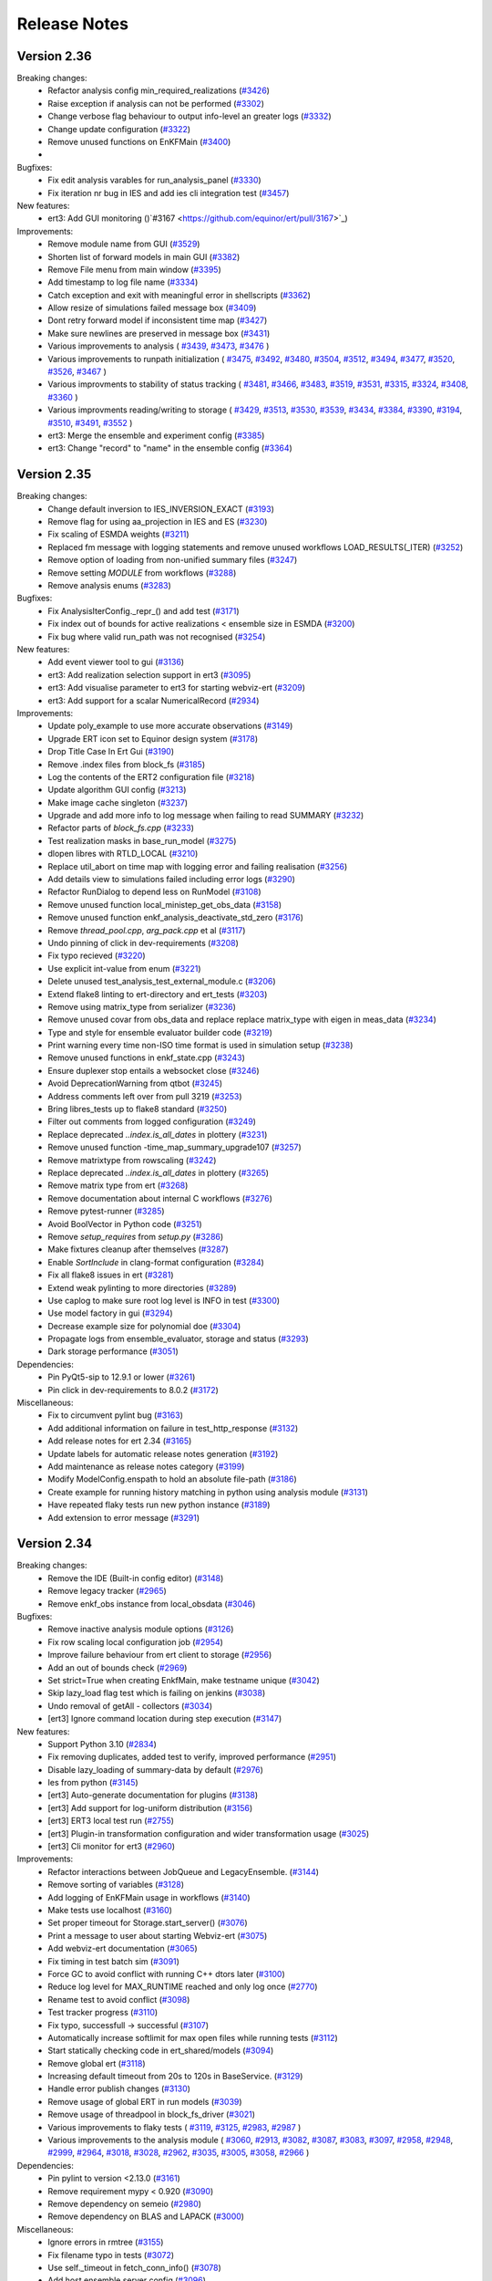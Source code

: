 Release Notes
=============


.. Release notes template
 Version <MAJOR.MINOR>
 ------------

 Breaking changes:
   -

 Bugfixes:
   -

 New features:
   -

 Improvements:
   -

 Deprecations:
   -

 Dependencies:
   -

 Miscellaneous:
   -

Version 2.36
------------

Breaking changes:
  - Refactor analysis config min_required_realizations (`#3426 <https://github.com/equinor/ert/pull/3426>`_)
  - Raise exception if analysis can not be performed (`#3302 <https://github.com/equinor/ert/pull/3302>`_)
  - Change verbose flag behaviour to output info-level an greater logs (`#3332 <https://github.com/equinor/ert/pull/3332>`_)
  - Change update configuration (`#3322 <https://github.com/equinor/ert/pull/3322>`_)
  - Remove unused functions on EnKFMain (`#3400 <https://github.com/equinor/ert/pull/3400>`_)
  -

Bugfixes:
  - Fix edit analysis varables for run_analysis_panel (`#3330 <https://github.com/equinor/ert/pull/3330>`_)
  - Fix iteration nr bug in IES and add ies cli integration test (`#3457 <https://github.com/equinor/ert/pull/3457>`_)

New features:
  - ert3: Add GUI monitoring ()`#3167 <https://github.com/equinor/ert/pull/3167>`_)

Improvements:
  - Remove module name from GUI (`#3529 <https://github.com/equinor/ert/pull/3529>`_)
  - Shorten list of forward models in main GUI (`#3382 <https://github.com/equinor/ert/pull/3382>`_)
  - Remove File menu from main window (`#3395 <https://github.com/equinor/ert/pull/3395>`_)
  - Add timestamp to log file name (`#3334 <https://github.com/equinor/ert/pull/3334>`_)
  - Catch exception and exit with meaningful error in shellscripts (`#3362 <https://github.com/equinor/ert/pull/3362>`_)
  - Allow resize of simulations failed message box (`#3409 <https://github.com/equinor/ert/pull/3409>`_)
  - Dont retry forward model if inconsistent time map (`#3427 <https://github.com/equinor/ert/pull/3427>`_)
  - Make sure newlines are preserved in message box (`#3431 <https://github.com/equinor/ert/pull/3431>`_)
  - Various improvements to analysis (
    `#3439 <https://github.com/equinor/ert/pull/3439>`_,
    `#3473 <https://github.com/equinor/ert/pull/3473>`_,
    `#3476 <https://github.com/equinor/ert/pull/3476>`_
    )
  - Various improvements to runpath initialization (
    `#3475 <https://github.com/equinor/ert/pull/3475>`_,
    `#3492 <https://github.com/equinor/ert/pull/3492>`_,
    `#3480 <https://github.com/equinor/ert/pull/3480>`_,
    `#3504 <https://github.com/equinor/ert/pull/3504>`_,
    `#3512 <https://github.com/equinor/ert/pull/3512>`_,
    `#3494 <https://github.com/equinor/ert/pull/3494>`_,
    `#3477 <https://github.com/equinor/ert/pull/3477>`_,
    `#3520 <https://github.com/equinor/ert/pull/3520>`_,
    `#3526 <https://github.com/equinor/ert/pull/3526>`_,
    `#3467 <https://github.com/equinor/ert/pull/3467>`_
    )
  - Various improvments to stability of status tracking (
    `#3481 <https://github.com/equinor/ert/pull/3481>`_,
    `#3466 <https://github.com/equinor/ert/pull/3466>`_,
    `#3483 <https://github.com/equinor/ert/pull/3483>`_,
    `#3519 <https://github.com/equinor/ert/pull/3519>`_,
    `#3531 <https://github.com/equinor/ert/pull/3531>`_,
    `#3315 <https://github.com/equinor/ert/pull/3315>`_,
    `#3324 <https://github.com/equinor/ert/pull/3324>`_,
    `#3408 <https://github.com/equinor/ert/pull/3408>`_,
    `#3360 <https://github.com/equinor/ert/pull/3360>`_
    )
  - Various improvments reading/writing to storage (
    `#3429 <https://github.com/equinor/ert/pull/3429>`_,
    `#3513 <https://github.com/equinor/ert/pull/3513>`_,
    `#3530 <https://github.com/equinor/ert/pull/3530>`_,
    `#3539 <https://github.com/equinor/ert/pull/3539>`_,
    `#3434 <https://github.com/equinor/ert/pull/3434>`_,
    `#3384 <https://github.com/equinor/ert/pull/3384>`_,
    `#3390 <https://github.com/equinor/ert/pull/3390>`_,
    `#3194 <https://github.com/equinor/ert/pull/3194>`_,
    `#3510 <https://github.com/equinor/ert/pull/3510>`_,
    `#3491 <https://github.com/equinor/ert/pull/3491>`_,
    `#3552 <https://github.com/equinor/ert/pull/3552>`_
    )
  - ert3: Merge the ensemble and experiment config (`#3385 <https://github.com/equinor/ert/pull/3385>`_)
  - ert3: Change "record" to "name" in the ensemble config (`#3364 <https://github.com/equinor/ert/pull/3364>`_)

Version 2.35
------------

Breaking changes:
  - Change default inversion to IES_INVERSION_EXACT (`#3193 <https://github.com/equinor/ert/pull/3193>`_)
  - Remove flag for using aa_projection in IES and ES (`#3230 <https://github.com/equinor/ert/pull/3230>`_)
  - Fix scaling of ESMDA weights (`#3211 <https://github.com/equinor/ert/pull/3211>`_)
  - Replaced fm message with logging statements and remove unused workflows LOAD_RESULTS(_ITER) (`#3252 <https://github.com/equinor/ert/pull/3252>`_)
  - Remove option of loading from non-unified summary files (`#3247 <https://github.com/equinor/ert/pull/3247>`_)
  - Remove setting `MODULE` from workflows (`#3288 <https://github.com/equinor/ert/pull/3288>`_)
  - Remove analysis enums (`#3283 <https://github.com/equinor/ert/pull/3283>`_)

Bugfixes:
  - Fix AnalysisIterConfig._repr_() and add test (`#3171 <https://github.com/equinor/ert/pull/3171>`_)
  - Fix index out of bounds for active realizations < ensemble size in ESMDA (`#3200 <https://github.com/equinor/ert/pull/3200>`_)
  - Fix bug where valid run_path was not recognised (`#3254 <https://github.com/equinor/ert/pull/3254>`_)

New features:
  - Add event viewer tool to gui (`#3136 <https://github.com/equinor/ert/pull/3136>`_)
  - ert3: Add realization selection support in ert3 (`#3095 <https://github.com/equinor/ert/pull/3095>`_)
  - ert3: Add visualise parameter to ert3 for starting webviz-ert (`#3209 <https://github.com/equinor/ert/pull/3209>`_)
  - ert3: Add support for a scalar NumericalRecord (`#2934 <https://github.com/equinor/ert/pull/2934>`_)

Improvements:
  - Update poly_example to use more accurate observations (`#3149 <https://github.com/equinor/ert/pull/3149>`_)
  - Upgrade ERT icon set to Equinor design system (`#3178 <https://github.com/equinor/ert/pull/3178>`_)
  - Drop Title Case In Ert Gui (`#3190 <https://github.com/equinor/ert/pull/3190>`_)
  - Remove .index files from block_fs (`#3185 <https://github.com/equinor/ert/pull/3185>`_)
  - Log the contents of the ERT2 configuration file (`#3218 <https://github.com/equinor/ert/pull/3218>`_)
  - Update algorithm GUI config (`#3213 <https://github.com/equinor/ert/pull/3213>`_)
  - Make image cache singleton (`#3237 <https://github.com/equinor/ert/pull/3237>`_)
  - Upgrade and add more info to log message when failing to read SUMMARY (`#3232 <https://github.com/equinor/ert/pull/3232>`_)
  - Refactor parts of `block_fs.cpp` (`#3233 <https://github.com/equinor/ert/pull/3233>`_)
  - Test realization masks in base_run_model (`#3275 <https://github.com/equinor/ert/pull/3275>`_)
  - dlopen libres with RTLD_LOCAL (`#3210 <https://github.com/equinor/ert/pull/3210>`_)
  - Replace util_abort on time map with logging error and failing realisation (`#3256 <https://github.com/equinor/ert/pull/3256>`_)
  - Add details view to simulations failed including error logs (`#3290 <https://github.com/equinor/ert/pull/3290>`_)
  - Refactor RunDialog to depend less on RunModel (`#3108 <https://github.com/equinor/ert/pull/3108>`_)
  - Remove unused function local_ministep_get_obs_data (`#3158 <https://github.com/equinor/ert/pull/3158>`_)
  - Remove unused function enkf_analysis_deactivate_std_zero (`#3176 <https://github.com/equinor/ert/pull/3176>`_)
  - Remove `thread_pool.cpp`, `arg_pack.cpp` et al (`#3117 <https://github.com/equinor/ert/pull/3117>`_)
  - Undo pinning of click in dev-requirements (`#3208 <https://github.com/equinor/ert/pull/3208>`_)
  - Fix typo recieved (`#3220 <https://github.com/equinor/ert/pull/3220>`_)
  - Use explicit int-value from enum (`#3221 <https://github.com/equinor/ert/pull/3221>`_)
  - Delete unused test_analysis_test_external_module.c (`#3206 <https://github.com/equinor/ert/pull/3206>`_)
  - Extend flake8 linting to ert-directory and ert_tests (`#3203 <https://github.com/equinor/ert/pull/3203>`_)
  - Remove using matrix_type from serializer (`#3236 <https://github.com/equinor/ert/pull/3236>`_)
  - Remove unused covar from obs_data and replace replace matrix_type with eigen in meas_data (`#3234 <https://github.com/equinor/ert/pull/3234>`_)
  - Type and style for ensemble evaluator builder code (`#3219 <https://github.com/equinor/ert/pull/3219>`_)
  - Print warning every time non-ISO time format is used in simulation setup  (`#3238 <https://github.com/equinor/ert/pull/3238>`_)
  - Remove unused functions in enkf_state.cpp (`#3243 <https://github.com/equinor/ert/pull/3243>`_)
  - Ensure duplexer stop entails a websocket close (`#3246 <https://github.com/equinor/ert/pull/3246>`_)
  - Avoid DeprecationWarning from qtbot (`#3245 <https://github.com/equinor/ert/pull/3245>`_)
  - Address comments left over from pull 3219 (`#3253 <https://github.com/equinor/ert/pull/3253>`_)
  - Bring libres_tests up to flake8 standard (`#3250 <https://github.com/equinor/ert/pull/3250>`_)
  - Filter out comments from logged configuration (`#3249 <https://github.com/equinor/ert/pull/3249>`_)
  - Replace deprecated `..index.is_all_dates` in plottery (`#3231 <https://github.com/equinor/ert/pull/3231>`_)
  - Remove unused function -time_map_summary_upgrade107 (`#3257 <https://github.com/equinor/ert/pull/3257>`_)
  - Remove matrixtype from  rowscaling (`#3242 <https://github.com/equinor/ert/pull/3242>`_)
  - Replace deprecated `..index.is_all_dates` in plottery (`#3265 <https://github.com/equinor/ert/pull/3265>`_)
  - Remove matrix type from ert (`#3268 <https://github.com/equinor/ert/pull/3268>`_)
  - Remove documentation about internal C workflows (`#3276 <https://github.com/equinor/ert/pull/3276>`_)
  - Remove pytest-runner (`#3285 <https://github.com/equinor/ert/pull/3285>`_)
  - Avoid BoolVector in Python code (`#3251 <https://github.com/equinor/ert/pull/3251>`_)
  - Remove `setup_requires` from `setup.py` (`#3286 <https://github.com/equinor/ert/pull/3286>`_)
  - Make fixtures cleanup after themselves (`#3287 <https://github.com/equinor/ert/pull/3287>`_)
  - Enable `SortInclude` in clang-format configuration (`#3284 <https://github.com/equinor/ert/pull/3284>`_)
  - Fix all flake8 issues in ert  (`#3281 <https://github.com/equinor/ert/pull/3281>`_)
  - Extend weak pylinting to more directories (`#3289 <https://github.com/equinor/ert/pull/3289>`_)
  - Use caplog to make sure root log level is INFO in test (`#3300 <https://github.com/equinor/ert/pull/3300>`_)
  - Use model factory in gui (`#3294 <https://github.com/equinor/ert/pull/3294>`_)
  - Decrease example size for polynomial doe (`#3304 <https://github.com/equinor/ert/pull/3304>`_)
  - Propagate logs from ensemble_evaluator, storage and status (`#3293 <https://github.com/equinor/ert/pull/3293>`_)
  - Dark storage performance (`#3051 <https://github.com/equinor/ert/pull/3051>`_)

Dependencies:
  - Pin PyQt5-sip to 12.9.1 or lower (`#3261 <https://github.com/equinor/ert/pull/3261>`_)
  - Pin click in dev-requirements to 8.0.2 (`#3172 <https://github.com/equinor/ert/pull/3172>`_)

Miscellaneous:
  - Fix to circumvent pylint bug (`#3163 <https://github.com/equinor/ert/pull/3163>`_)
  - Add additional information on failure in test_http_response (`#3132 <https://github.com/equinor/ert/pull/3132>`_)
  - Add release notes for ert 2.34 (`#3165 <https://github.com/equinor/ert/pull/3165>`_)
  - Update labels for automatic release notes generation (`#3192 <https://github.com/equinor/ert/pull/3192>`_)
  - Add maintenance as release notes category (`#3199 <https://github.com/equinor/ert/pull/3199>`_)
  - Modify ModelConfig.enspath to hold an absolute file-path (`#3186 <https://github.com/equinor/ert/pull/3186>`_)
  - Create example for running history matching in python using analysis module (`#3131 <https://github.com/equinor/ert/pull/3131>`_)
  - Have repeated flaky tests run new python instance (`#3189 <https://github.com/equinor/ert/pull/3189>`_)
  - Add extension to error message (`#3291 <https://github.com/equinor/ert/pull/3291>`_)

Version 2.34
------------

Breaking changes:
  - Remove the IDE (Built-in config editor) (`#3148 <https://github.com/equinor/ert/pull/3148>`_)
  - Remove legacy tracker (`#2965 <https://github.com/equinor/ert/pull/2965>`_)
  - Remove enkf_obs instance from local_obsdata (`#3046 <https://github.com/equinor/ert/pull/3046>`_)

Bugfixes:
  - Remove inactive analysis module options (`#3126 <https://github.com/equinor/ert/pull/3126>`_)
  - Fix row scaling local configuration job (`#2954 <https://github.com/equinor/ert/pull/2954>`_)
  - Improve failure behaviour from ert client to storage (`#2956 <https://github.com/equinor/ert/pull/2956>`_)
  - Add an out of bounds check (`#2969 <https://github.com/equinor/ert/pull/2969>`_)
  - Set strict=True when creating EnkfMain, make testname unique (`#3042 <https://github.com/equinor/ert/pull/3042>`_)
  - Skip lazy_load flag test which is failing on jenkins (`#3038 <https://github.com/equinor/ert/pull/3038>`_)
  - Undo removal of getAll  - collectors (`#3034 <https://github.com/equinor/ert/pull/3034>`_)
  - [ert3] Ignore command location during step execution (`#3147 <https://github.com/equinor/ert/pull/3147>`_)

New features:
  - Support Python 3.10 (`#2834 <https://github.com/equinor/ert/pull/2834>`_)
  - Fix removing duplicates, added test to verify, improved performance (`#2951 <https://github.com/equinor/ert/pull/2951>`_)
  - Disable lazy_loading of summary-data by default (`#2976 <https://github.com/equinor/ert/pull/2976>`_)
  - Ies from python (`#3145 <https://github.com/equinor/ert/pull/3145>`_)
  - [ert3] Auto-generate documentation for plugins (`#3138 <https://github.com/equinor/ert/pull/3138>`_)
  - [ert3] Add support for log-uniform distribution (`#3156 <https://github.com/equinor/ert/pull/3156>`_)
  - [ert3] ERT3 local test run (`#2755 <https://github.com/equinor/ert/pull/2755>`_)
  - [ert3] Plugin-in transformation configuration and wider transformation usage (`#3025 <https://github.com/equinor/ert/pull/3025>`_)
  - [ert3] Cli monitor for ert3 (`#2960 <https://github.com/equinor/ert/pull/2960>`_)

Improvements:
  - Refactor interactions between JobQueue and LegacyEnsemble. (`#3144 <https://github.com/equinor/ert/pull/3144>`_)
  - Remove sorting of variables (`#3128 <https://github.com/equinor/ert/pull/3128>`_)
  - Add logging of EnKFMain usage in workflows (`#3140 <https://github.com/equinor/ert/pull/3140>`_)
  - Make tests use localhost (`#3160 <https://github.com/equinor/ert/pull/3160>`_)
  - Set proper timeout for Storage.start_server() (`#3076 <https://github.com/equinor/ert/pull/3076>`_)
  - Print a message to user about starting Webviz-ert (`#3075 <https://github.com/equinor/ert/pull/3075>`_)
  - Add webviz-ert documentation (`#3065 <https://github.com/equinor/ert/pull/3065>`_)
  - Fix timing in test batch sim (`#3091 <https://github.com/equinor/ert/pull/3091>`_)
  - Force GC to avoid conflict with running C++ dtors later (`#3100 <https://github.com/equinor/ert/pull/3100>`_)
  - Reduce log level for MAX_RUNTIME reached and only log once (`#2770 <https://github.com/equinor/ert/pull/2770>`_)
  - Rename test to avoid conflict (`#3098 <https://github.com/equinor/ert/pull/3098>`_)
  - Test tracker progress (`#3110 <https://github.com/equinor/ert/pull/3110>`_)
  - Fix typo, successfull -> successful (`#3107 <https://github.com/equinor/ert/pull/3107>`_)
  - Automatically increase softlimit for max open files while running tests (`#3112 <https://github.com/equinor/ert/pull/3112>`_)
  - Start statically checking code in ert_shared/models (`#3094 <https://github.com/equinor/ert/pull/3094>`_)
  - Remove global ert (`#3118 <https://github.com/equinor/ert/pull/3118>`_)
  - Increasing default timeout from 20s to 120s in BaseService. (`#3129 <https://github.com/equinor/ert/pull/3129>`_)
  - Handle error publish changes (`#3130 <https://github.com/equinor/ert/pull/3130>`_)
  - Remove usage of global ERT in run models (`#3039 <https://github.com/equinor/ert/pull/3039>`_)
  - Remove usage of threadpool in block_fs_driver (`#3021 <https://github.com/equinor/ert/pull/3021>`_)
  - Various improvements to flaky tests (
    `#3119 <https://github.com/equinor/ert/pull/3119>`_,
    `#3125 <https://github.com/equinor/ert/pull/3125>`_,
    `#2983 <https://github.com/equinor/ert/pull/2983>`_,
    `#2987 <https://github.com/equinor/ert/pull/2987>`_
    )
  - Various improvements to the analysis module (
    `#3060 <https://github.com/equinor/ert/pull/3060>`_,
    `#2913 <https://github.com/equinor/ert/pull/2913>`_,
    `#3082 <https://github.com/equinor/ert/pull/3082>`_,
    `#3087 <https://github.com/equinor/ert/pull/3087>`_,
    `#3083 <https://github.com/equinor/ert/pull/3083>`_,
    `#3097 <https://github.com/equinor/ert/pull/3097>`_,
    `#2958 <https://github.com/equinor/ert/pull/2958>`_,
    `#2948 <https://github.com/equinor/ert/pull/2948>`_,
    `#2999 <https://github.com/equinor/ert/pull/2999>`_,
    `#2964 <https://github.com/equinor/ert/pull/2964>`_,
    `#3018 <https://github.com/equinor/ert/pull/3018>`_,
    `#3028 <https://github.com/equinor/ert/pull/3028>`_,
    `#2962 <https://github.com/equinor/ert/pull/2962>`_,
    `#3035 <https://github.com/equinor/ert/pull/3035>`_,
    `#3005 <https://github.com/equinor/ert/pull/3005>`_,
    `#3058 <https://github.com/equinor/ert/pull/3058>`_,
    `#2966 <https://github.com/equinor/ert/pull/2966>`_
    )

Dependencies:
  - Pin pylint to version <2.13.0 (`#3161 <https://github.com/equinor/ert/pull/3161>`_)
  - Remove requirement mypy < 0.920 (`#3090 <https://github.com/equinor/ert/pull/3090>`_)
  - Remove dependency on semeio (`#2980 <https://github.com/equinor/ert/pull/2980>`_)
  - Remove dependency on BLAS and LAPACK (`#3000 <https://github.com/equinor/ert/pull/3000>`_)

Miscellaneous:
  - Ignore errors in rmtree (`#3155 <https://github.com/equinor/ert/pull/3155>`_)
  - Fix filename typo in tests (`#3072 <https://github.com/equinor/ert/pull/3072>`_)
  - Use self._timeout in fetch_conn_info() (`#3078 <https://github.com/equinor/ert/pull/3078>`_)
  - Add host ensemble server config (`#3096 <https://github.com/equinor/ert/pull/3096>`_)
  - job_dispatch: Makedir in, out, err locations (`#2998 <https://github.com/equinor/ert/pull/2998>`_)
  - Add an optional has_observations flag to the record (`#2979 <https://github.com/equinor/ert/pull/2979>`_)
  - Remove unused job_queue from BaseRunModel (`#3019 <https://github.com/equinor/ert/pull/3019>`_)
  - clang-format: Remove version check (`#3027 <https://github.com/equinor/ert/pull/3027>`_)
  - Make `extern "C"` explicit for each function (`#2963 <https://github.com/equinor/ert/pull/2963>`_)
  - Use the key_manager from enkf_main (`#3026 <https://github.com/equinor/ert/pull/3026>`_)
  - Remove utility functions of the legacy tracker (`#3006 <https://github.com/equinor/ert/pull/3006>`_)
  - Introduce read-only info class derived from EvaluatorServerConfig (`#3045 <https://github.com/equinor/ert/pull/3045>`_)
  - Correct exception name typo (`#3047 <https://github.com/equinor/ert/pull/3047>`_)
  - Make port range larger in test (`#3059 <https://github.com/equinor/ert/pull/3059>`_)
  - [ert3] Drop experiment_run_config from load_resource (`#3102 <https://github.com/equinor/ert/pull/3102>`_)
  - [ert3] Add better error handling when trying to rerun an experiment (`#2891 <https://github.com/equinor/ert/pull/2891>`_)


Version 2.33
------------

Breaking changes:
  - Introduce nested namespace ies::data (`#2828 <https://github.com/equinor/ert/pull/2828>`_)
  - Remove unused python class ConfigSettings (`#2746 <https://github.com/equinor/ert/pull/2746>`_)
  - Remove changing mode of files by ext_job (`#2784 <https://github.com/equinor/ert/pull/2784>`_)
  - Deprecate keyword UMASK and disallow UMASK 0 (`#2777 <https://github.com/equinor/ert/pull/2777>`_)
  - Delete workflows related to obs/data ranking (`#2927 <https://github.com/equinor/ert/pull/2927>`_)
  - Replace bool_vector with stl::vector and return vector instead of mutating in state_map_select_matching (`#2922 <https://github.com/equinor/ert/pull/2922>`_)
  - Remove `Matrix`, `\{Obs,Meas\}\{Data,Block\}` classes from Python (`#2923 <https://github.com/equinor/ert/pull/2923>`_)

Bugfixes:
  - Make AutorunTestEnsemble cancellable (`#2786 <https://github.com/equinor/ert/pull/2786>`_)
  - Do not build vanilla step on unexpected step type (`#2807 <https://github.com/equinor/ert/pull/2807>`_)
  - Free internal resources in ies::data_free() (`#2830 <https://github.com/equinor/ert/pull/2830>`_)
  - Update config path to basename when changing working directory (`#2851 <https://github.com/equinor/ert/pull/2851>`_)
  - Remove redundant parameter in enkf_main_alloc (`#2890 <https://github.com/equinor/ert/pull/2890>`_)
  - [ert3] Fix websocket connection timeout in Unix step (`#2783 <https://github.com/equinor/ert/pull/2783>`_)

New features:
  - Keyword data ndarray copy (`#2806 <https://github.com/equinor/ert/pull/2806>`_)
  - Cleanup redundant parameters (`#2853 <https://github.com/equinor/ert/pull/2853>`_)
  - Remove usage of thread_pool in job_queue (`#2883 <https://github.com/equinor/ert/pull/2883>`_)
  - [ert3] Add snakeoil example for ert3 (`#2703 <https://github.com/equinor/ert/pull/2703>`_)
  - Replace ResLog with Python logging (`#2710 <https://github.com/equinor/ert/pull/2710>`_)
  - [ert3] Implement discrete uniform and constant distribution (`#2224 <https://github.com/equinor/ert/pull/2224>`_)

Improvements:
  - [ert3] Improve error handling around ert3 initialization (`#2779 <https://github.com/equinor/ert/pull/2779>`_)
  - [ert3] Increase worker memory requirements on PBS (`#2832 <https://github.com/equinor/ert/pull/2832>`_)
  - [ert3] Add better error handling when trying to rerun an experiment (`#2891 <https://github.com/equinor/ert/pull/2891>`_)
  - Improve the summary collector (`#2871 <https://github.com/equinor/ert/pull/2871>`_)
  - `matrix_type` -> Eigen (`#2872 <https://github.com/equinor/ert/pull/2872>`_)

Dependencies:
  - Upgrade black to 22.1.0 (`#2946 <https://github.com/equinor/ert/pull/2946>`_)

Miscellaneous:
  - Fix typo ensamble (`#2845 <https://github.com/equinor/ert/pull/2845>`_)
  - Remove cmake feature tests (`#2791 <https://github.com/equinor/ert/pull/2791>`_)
  - Various improvements to analysis module (
    `#2747 <https://github.com/equinor/ert/pull/2747>`_,
    `#2748 <https://github.com/equinor/ert/pull/2748>`_,
    `#2772 <https://github.com/equinor/ert/pull/2772>`_,
    `#2829 <https://github.com/equinor/ert/pull/2829>`_,
    `#2857 <https://github.com/equinor/ert/pull/2857>`_,
    `#2855 <https://github.com/equinor/ert/pull/2855>`_,
    `#2892 <https://github.com/equinor/ert/pull/2892>`_,
    `#2863 <https://github.com/equinor/ert/pull/2863>`_,
    `#2893 <https://github.com/equinor/ert/pull/2893>`_,
    `#2901 <https://github.com/equinor/ert/pull/2901>`_,
    `#2877 <https://github.com/equinor/ert/pull/2877>`_,
    `#2744 <https://github.com/equinor/ert/pull/2744>`_,
    `#2897 <https://github.com/equinor/ert/pull/2897>`_,
    `#2933 <https://github.com/equinor/ert/pull/2933>`_,
    `#2929 <https://github.com/equinor/ert/pull/2929>`_,
    `#2910 <https://github.com/equinor/ert/pull/2910>`_,
    `#2919 <https://github.com/equinor/ert/pull/2919>`_,
    `#2947 <https://github.com/equinor/ert/pull/2947>`_,
    `#2957 <https://github.com/equinor/ert/pull/2957>`_,
    `#2942 <https://github.com/equinor/ert/pull/2942>`_,
    `#2950 <https://github.com/equinor/ert/pull/2950>`_
    )
  - Drop threads when collecting summary-data (`#2808 <https://github.com/equinor/ert/pull/2808>`_)
  - Refactor summary collector (`#2802 <https://github.com/equinor/ert/pull/2802>`_)
  - Revert flaky performance tests (`#2822 <https://github.com/equinor/ert/pull/2822>`_)
  - Retrieve responses for _export via the dedicated endpoint (`#2820 <https://github.com/equinor/ert/pull/2820>`_)
  - Replaced reuse_addr with something more insisting (`#2757 <https://github.com/equinor/ert/pull/2757>`_)
  - Improve snake oil example (
    `#2848 <https://github.com/equinor/ert/pull/2848>`_,
    `#2888 <https://github.com/equinor/ert/pull/2888>`_
    )
  - Add types and perform clean-up of BaseRunModel (`#2854 <https://github.com/equinor/ert/pull/2854>`_)
  - Fix mypy error (`#2876 <https://github.com/equinor/ert/pull/2876>`_)
  - Remove deprecated parameter 'loop' in Queues  (`#2889 <https://github.com/equinor/ert/pull/2889>`_)
  - Update ensemble parameter response from dark storage (`#2856 <https://github.com/equinor/ert/pull/2856>`_)
  - Remove thread_pool in loading/saving parameters (`#2884 <https://github.com/equinor/ert/pull/2884>`_)
  - Remove compiler warning (`#2911 <https://github.com/equinor/ert/pull/2911>`_)
  - Adjust test in extraction due to changes in API (`#2917 <https://github.com/equinor/ert/pull/2917>`_)
  - Parameterize some test instead of having duplicate (`#2810 <https://github.com/equinor/ert/pull/2810>`_)
  - [ert3] Change one_at_the_time() to one_at_a_time() (`#2943 <https://github.com/equinor/ert/pull/2943>`_)
  - Add observations to responses query (`#2912 <https://github.com/equinor/ert/pull/2912>`_)
  - Replace first iteration of convert from cwrap (`#2938 <https://github.com/equinor/ert/pull/2938>`_)
  - Remove unused module util_fprint and res_version (`#2949 <https://github.com/equinor/ert/pull/2949>`_)
  - Use fmt to write error message (`#2974 <https://github.com/equinor/ert/pull/2974>`_)


Version 2.32
------------

Breaking changes:
  - Remove local dataset notion (`#2645 <https://github.com/equinor/ert/pull/2645>`_)
  - Remove unused functions in enkf_fs_manager (`#2664 <https://github.com/equinor/ert/pull/2664>`_)
  - Remove unused class History (`#2718 <https://github.com/equinor/ert/pull/2718>`_)
  - Remove unused python obs and measure (`#2725 <https://github.com/equinor/ert/pull/2725>`_)
  - Remove unused code in python interface with analysis module (`#2716 <https://github.com/equinor/ert/pull/2716>`_)

Bugfixes:
  - Forward database url from argparse to Storage (`#2680 <https://github.com/equinor/ert/pull/2680>`_)
  - Expected boolean return from void-function (`#2768 <https://github.com/equinor/ert/pull/2768>`_)
  - Always handle connection errors when monitoring the ensemble (`#2771 <https://github.com/equinor/ert/pull/2771>`_)
  - [ert3] Use lowercase letters when specifying psb resources (`#2692 <https://github.com/equinor/ert/pull/2692>`_)
  - [ert3] Fix failure when using pbs driver (`#2689 <https://github.com/equinor/ert/pull/2689>`_)
  - [ert3] Fix SPE1 yaml config for smry_keys (`#2685 <https://github.com/equinor/ert/pull/2685>`_)
  - [ert3] Use ert port range for pbs driver (`#2723 <https://github.com/equinor/ert/pull/2723>`_)

New features:
  - Add method getActiveIndexList  to class ActiveList  (`#2323 <https://github.com/equinor/ert/pull/2323>`_)
  - Support YYYY-MM-DD (ISO-8601) in observation files, timemap files and END_DATE keyword (`#2641 <https://github.com/equinor/ert/pull/2641>`_)
  - [ert3] Support numerical characters in parameter names (`#2668 <https://github.com/equinor/ert/pull/2668>`_)
  - [ert3] Make ert3 log to console when realizations complete (`#2732 <https://github.com/equinor/ert/pull/2732>`_)
  - [ert3] Allow the user to setup backend DB url in ert3 (`#2701 <https://github.com/equinor/ert/pull/2701>`_)
  - [ert3] Allow inline shell script in stages (`#2740 <https://github.com/equinor/ert/pull/2740>`_)

Improvements:
  - [ert3] Improve error messages in ert3 config validation (`#2702 <https://github.com/equinor/ert/pull/2702>`_)
  - [ert3] Pretty print json for human readable files (`#2706 <https://github.com/equinor/ert/pull/2706>`_)
  - [ert3] Increase timeout of storage (`#2729 <https://github.com/equinor/ert/pull/2729>`_)
  - Use ert_storage.client (`#2644 <https://github.com/equinor/ert/pull/2644>`_)
  - Introducing class and methods to log memory usage in scope (`#2640 <https://github.com/equinor/ert/pull/2640>`_)
  - Namespace ies (`#2621 <https://github.com/equinor/ert/pull/2621>`_)
  - Remove leftover dd/mm/yyyy mention in docs (`#2696 <https://github.com/equinor/ert/pull/2696>`_)
  - Writeup of posterior properties (`#2699 <https://github.com/equinor/ert/pull/2699>`_)
  - Make ConfigKeys an enum w/o ResPrototype (`#2657 <https://github.com/equinor/ert/pull/2657>`_)
  - Remove broken test configuration file (`#2665 <https://github.com/equinor/ert/pull/2665>`_)
  - Remove outdated documentation about developing analysis modules (`#2662 <https://github.com/equinor/ert/pull/2662>`_)
  - Use `ies::config::config` class for configuration also of std enkf module (`#2681 <https://github.com/equinor/ert/pull/2681>`_)
  - Use std variant (`#2709 <https://github.com/equinor/ert/pull/2709>`_)
  - Replace parsing of excluded hostnames in lsf with standard library functions (`#2638 <https://github.com/equinor/ert/pull/2638>`_)
  - Add function time logger (`#2624 <https://github.com/equinor/ert/pull/2624>`_)
  - Use ies (`#2602 <https://github.com/equinor/ert/pull/2602>`_)
  - Raise meaningful exception when accessing non existing analysis module (`#2727 <https://github.com/equinor/ert/pull/2727>`_)
  - Add logging of analysis configuration (`#2752 <https://github.com/equinor/ert/pull/2752>`_)
  - Describe SIMULATION_JOB (`#2754 <https://github.com/equinor/ert/pull/2754>`_)
  - Gendata ndarray copy (`#2682 <https://github.com/equinor/ert/pull/2682>`_)

Dependencies:
  - Pin fastapi==0.70.1 (`#2677 <https://github.com/equinor/ert/pull/2677>`_)
  - Bump ert-storage >= 0.3.7 (`#2679 <https://github.com/equinor/ert/pull/2679>`_)
  - Don't ask for storage as an extras in CI (`#2695 <https://github.com/equinor/ert/pull/2695>`_)
  - Pin Pandas version (`#2765 <https://github.com/equinor/ert/pull/2765>`_)

Miscellaneous:
  - Various improvements to analysis module (
    `#2412 <https://github.com/equinor/ert/pull/2412>`_,
    `#2527 <https://github.com/equinor/ert/pull/2527>`_,
    `#2497 <https://github.com/equinor/ert/pull/2497>`_,
    `#2628 <https://github.com/equinor/ert/pull/2628>`_,
    `#2690 <https://github.com/equinor/ert/pull/2690>`_,
    `#2705 <https://github.com/equinor/ert/pull/2705>`_,
    `#2697 <https://github.com/equinor/ert/pull/2697>`_,
    `#2711 <https://github.com/equinor/ert/pull/2711>`_,
    `#2717 <https://github.com/equinor/ert/pull/2717>`_,
    `#2721 <https://github.com/equinor/ert/pull/2721>`_,
    )
  - [ert3] Move EclSum support from serializers to transformations (`#2613 <https://github.com/equinor/ert/pull/2613>`_)
  - Fix mypy `unused "type: ignore" comment` (`#2646 <https://github.com/equinor/ert/pull/2646>`_)
  - Add script/ecl-check which counts libecl functions (`#2637 <https://github.com/equinor/ert/pull/2637>`_)
  - Simplify enkf_main_case_is_initialized (`#2656 <https://github.com/equinor/ert/pull/2656>`_)
  - Add information to pull request template (`#2663 <https://github.com/equinor/ert/pull/2663>`_)
  - Simplify enkf_main_copy_ensemble  (`#2654 <https://github.com/equinor/ert/pull/2654>`_)
  - Remove leftover debug-output (`#2693 <https://github.com/equinor/ert/pull/2693>`_)
  - Group all ert3 tagged PRs together in release notes (`#2713 <https://github.com/equinor/ert/pull/2713>`_)
  - Increase timeout from `run_examples_polynomial` CI (`#2726 <https://github.com/equinor/ert/pull/2726>`_)
  - Replace default `gen_kw_export_name` with pybind (`#2719 <https://github.com/equinor/ert/pull/2719>`_)
  - Add `RES_LIB_SUBMODULE` to pybind11 code (`#2737 <https://github.com/equinor/ert/pull/2737>`_)
  - Add tests for performance of data collectors (`#2674 <https://github.com/equinor/ert/pull/2674>`_)
  - Revert flaky performance tests (`#2825 <https://github.com/equinor/ert/pull/2825>`_)


Version 2.31
------------


Breaking changes:
  - Remove support for config keyword ANALYSIS_LOAD (`#2407 <https://github.com/equinor/ert/pull/2407>`_)

Bugfixes:
  - [ert3] Fix forgotten transformation raise statement (`#2608 <https://github.com/equinor/ert/pull/2608>`_)

New features:
  - [ert3] Introduction of RecordTree (`#2255 <https://github.com/equinor/ert/pull/2255>`_)

Improvements:
  - Timeout by default when fetching storage connection information (`#2541 <https://github.com/equinor/ert/pull/2541>`_)
  - Handle connection closed errors in EvaluatorTracker (`#2597 <https://github.com/equinor/ert/pull/2597>`_)
  - Add logging to Python from C (`#2550 <https://github.com/equinor/ert/pull/2550>`_)
  - Add docstrings for ``ert3.data`` module (`#2521 <https://github.com/equinor/ert/pull/2521>`_)
  - [ert3] Return native floats when decoding EclSum files (`#2540 <https://github.com/equinor/ert/pull/2540>`_)
  - [ert3] Refactor transmissions and transformations in order to decouple them (`#2566 <https://github.com/equinor/ert/pull/2566>`_)
  - [ert3] Make Workspace use transformations (`#2604 <https://github.com/equinor/ert/pull/2604>`_)
  - Add dark storage record labels endpoints (`#2491 <https://github.com/equinor/ert/pull/2491>`_)

Dependencies:
  - Ensure compatibility with `beartype==0.9.1` (`#2633 <https://github.com/equinor/ert/pull/2633>`_)

Miscellaneous:
  - Various improvements to analysis module (
    `#2504 <https://github.com/equinor/ert/pull/2504>`_,
    `#2568 <https://github.com/equinor/ert/pull/2568>`_,
    `#2530 <https://github.com/equinor/ert/pull/2530>`_,
    `#2463 <https://github.com/equinor/ert/pull/2463>`_,
    `#2469 <https://github.com/equinor/ert/pull/2469>`_,
    `#2591 <https://github.com/equinor/ert/pull/2591>`_,
    `#2598 <https://github.com/equinor/ert/pull/2598>`_,
    `#2599 <https://github.com/equinor/ert/pull/2599>`_,
    `#2611 <https://github.com/equinor/ert/pull/2611>`_,
    `#2617 <https://github.com/equinor/ert/pull/2617>`_
    )
  - Remove unused code (
    `#2499 <https://github.com/equinor/ert/pull/2499>`_,
    `#2509 <https://github.com/equinor/ert/pull/2509>`_,
    `#2518 <https://github.com/equinor/ert/pull/2518>`_,
    `#2532 <https://github.com/equinor/ert/pull/2532>`_,
    `#2533 <https://github.com/equinor/ert/pull/2533>`_,
    `#2519 <https://github.com/equinor/ert/pull/2519>`_,
    `#2564 <https://github.com/equinor/ert/pull/2564>`_,
    `#2595 <https://github.com/equinor/ert/pull/2595>`_,
    `#2593 <https://github.com/equinor/ert/pull/2593>`_,
    `#2618 <https://github.com/equinor/ert/pull/2618>`_,
    `#2620 <https://github.com/equinor/ert/pull/2620>`_
    )
  - Consistently use realizations, iter and ``-`` as separator (`#2603 <https://github.com/equinor/ert/pull/2603>`_)
  - Improve res imports to satisfy pylint checking (`#2502 <https://github.com/equinor/ert/pull/2502>`_)
  - Reduce calls to fs->refcount at decref (`#2501 <https://github.com/equinor/ert/pull/2501>`_)
  - Cleanup unnecessary use of run_mode (`#2563 <https://github.com/equinor/ert/pull/2563>`_)
  - Pass python executable to cmake (`#2569 <https://github.com/equinor/ert/pull/2569>`_)
  - Add release notes configuration (`#2570 <https://github.com/equinor/ert/pull/2570>`_)
  - Replace util_mkdir_fopen with standard C++ (`#2590 <https://github.com/equinor/ert/pull/2590>`_)
  - Fix spelling of therefore (`#2600 <https://github.com/equinor/ert/pull/2600>`_)
  - Only comment coverage after all reports are sent (`#2623 <https://github.com/equinor/ert/pull/2623>`_)
  - Mute PEP-585 warnings from BearType in Py39 (`#2610 <https://github.com/equinor/ert/pull/2610>`_)


Version 2.30
------------

Breaking changes:
  - Remove support for RML_ENKF (`#2037 <https://github.com/equinor/ert/issues/2037>`_)
  - Remove external analysis module loading (`#2202 <https://github.com/equinor/ert/issues/2202>`_)
  - Remove scale_correlated_obs (`#2358 <https://github.com/equinor/ert/issues/2358>`_)
  - Stop persisting principal component to disk (PC directory) (`#2367 <https://github.com/equinor/ert/issues/2367>`_)
  - Remove some experimental update schemas (`#2399 <https://github.com/equinor/ert/issues/2399>`_)
  - Improve bundling of shared resources, and move them under the ert_shared module (`#2176 <https://github.com/equinor/ert/issues/2176>`_, `#2379 <https://github.com/equinor/ert/issues/2379>`_)

Bugfixes:
  - Fix IES analysis to allow custom initial ensemble mask (`#2074 <https://github.com/equinor/ert/issues/2074>`_)
  - Properly remove RMS environment when using run_external (`#2104 <https://github.com/equinor/ert/issues/2104>`_)
  - Fix crash in CSV Export plugin (`#2157 <https://github.com/equinor/ert/issues/2157>`_)
  - Fix occasional GUI crash in detailed view when opening files (`#2300 <https://github.com/equinor/ert/issues/2300>`_)
  - Fix crash in MISFIT_PREPROCESSOR due to inf values (`#2356 <https://github.com/equinor/ert/issues/2356>`_)

New features:
  - Make IES algorithm available by default (`#2037 <https://github.com/equinor/ert/issues/2037>`_)
  - Introduce API for fetching data from file storage; making it possible to run webviz-ert with ert2 (`#2065 <https://github.com/equinor/ert/issues/2065>`_, `#2154 <https://github.com/equinor/ert/issues/2154>`_, `#2100 <https://github.com/equinor/ert/issues/2100>`_, `#2219 <https://github.com/equinor/ert/issues/2219>`_)
  - Show duration in run_dialog for progress (`#2398 <https://github.com/equinor/ert/issues/2398>`_)
  - [ert3] Introduce uniform/invariant records concept (`#2070 <https://github.com/equinor/ert/issues/2070>`_)
  - [ert3] Add concept of record transformation (`#2040 <https://github.com/equinor/ert/issues/2040>`_)

Improvements:
  - Remove outdated help resources (`#2086 <https://github.com/equinor/ert/issues/2086>`_)
  - Introduce BaseService to unify api and vis interface (`#2018 <https://github.com/equinor/ert/issues/2018>`_, `#2147 <https://github.com/equinor/ert/issues/2147>`_, `#2149 <https://github.com/equinor/ert/issues/2149>`_, `#2258 <https://github.com/equinor/ert/issues/2258>`_, `#2308 <https://github.com/equinor/ert/issues/2308>`_)
  - Log workflow usage (`#2113 <https://github.com/equinor/ert/issues/2113>`_)
  - Log forward model jobs (`#2098 <https://github.com/equinor/ert/issues/2098>`_)
  - Update workflows docs (`#2039 <https://github.com/equinor/ert/issues/2039>`_)
  - Fix spelling mistake in template render docs (`#2152 <https://github.com/equinor/ert/issues/2152>`_)
  - Log util_abort (`#2230 <https://github.com/equinor/ert/issues/2230>`_)
  - Add IES to CLI-docs (`#2234 <https://github.com/equinor/ert/issues/2234>`_)
  - Improve retry logic when communicating with Evaluator (`#2248 <https://github.com/equinor/ert/issues/2248>`_, `#2249 <https://github.com/equinor/ert/issues/2249>`_)
  - Retry check if \*_server.json is deleted (`#2250 <https://github.com/equinor/ert/issues/2250>`_)
  - Ensure error message is logged when CLI fails (`#2281 <https://github.com/equinor/ert/issues/2281>`_)
  - Refer to log files on unexpected crash (`#2400 <https://github.com/equinor/ert/issues/2400>`_)
  - [ert3] Validate ensemble size from the ensemble config against the experiment config (`#2370 <https://github.com/equinor/ert/issues/2370>`_)
  - [ert3] Validate that a stage in an ensemble exists in the stages config (`#2371 <https://github.com/equinor/ert/issues/2371>`_)
  - [ert3] Validate file-based workspace resources (`#2377 <https://github.com/equinor/ert/issues/2377>`_)

Dependencies:
  - Add flake8 to dev-requirements (`#2188 <https://github.com/equinor/ert/issues/2188>`_)
  - Specify version-range for beartype (`#2243 <https://github.com/equinor/ert/issues/2243>`_)
  - Set lower-bound on ert-storage >= 0.3.4 (`#2324 <https://github.com/equinor/ert/issues/2324>`_)
  - Add Conan and Catch2 (`#2350 <https://github.com/equinor/ert/issues/2350>`_)

Miscellaneous:
  - Delete unused const LOG_URL (`#2090 <https://github.com/equinor/ert/issues/2090>`_)
  - Use get to read dict (`#2092 <https://github.com/equinor/ert/issues/2092>`_)
  - Fix environment test (`#2093 <https://github.com/equinor/ert/issues/2093>`_)
  - Remove unused komodo Jenkins file (`#2124 <https://github.com/equinor/ert/issues/2124>`_)
  - Remove outdated tips file from docs (`#2126 <https://github.com/equinor/ert/issues/2126>`_)
  - Remove outdated files in libres source directory (`#2127 <https://github.com/equinor/ert/issues/2127>`_)
  - Refactor ErtSummary and add tests (`#2112 <https://github.com/equinor/ert/issues/2112>`_)
  - Simplify Record design (`#2071 <https://github.com/equinor/ert/issues/2071>`_)
  - Fix flaky test_singleton_start (`#2134 <https://github.com/equinor/ert/issues/2134>`_)
  - Make project_id Optional in connection get_info (`#2131 <https://github.com/equinor/ert/issues/2131>`_)
  - Remove ResLog (`#2138 <https://github.com/equinor/ert/issues/2138>`_)
  - Increase max runs on flaky tests (`#2139 <https://github.com/equinor/ert/issues/2139>`_)
  - Libres cmake cleanup (`#2135 <https://github.com/equinor/ert/issues/2135>`_)
  - Refactor ResConfig input validation (`#2114 <https://github.com/equinor/ert/issues/2114>`_)
  - Improve test for active observations (`#2141 <https://github.com/equinor/ert/issues/2141>`_, `#2148 <https://github.com/equinor/ert/issues/2148>`_)
  - Let EvaluatorServerConfig be responsible for keeping port allocated (`#2097 <https://github.com/equinor/ert/issues/2097>`_, `#2242 <https://github.com/equinor/ert/issues/2242>`_, `#2254 <https://github.com/equinor/ert/issues/2254>`_, `#2260 <https://github.com/equinor/ert/issues/2260>`_)
  - Ensure the service is running when test executes (`#2151 <https://github.com/equinor/ert/issues/2151>`_)
  - Remove unlink_node and unlink_vector (`#2155 <https://github.com/equinor/ert/issues/2155>`_)
  - Provide output when producing error from unix_step (`#2144 <https://github.com/equinor/ert/issues/2144>`_)
  - Replace util_file_exists with exists (`#2142 <https://github.com/equinor/ert/issues/2142>`_)
  - [ert3] Refactor statistical tests (`#2156 <https://github.com/equinor/ert/issues/2156>`_, `#2209 <https://github.com/equinor/ert/issues/2209>`_)
  - [ert3] Test indexed ordered dict (`#2172 <https://github.com/equinor/ert/issues/2172>`_)
  - [ert3] Remove an extra summary.df from summary2json job (`#2182 <https://github.com/equinor/ert/issues/2182>`_)
  - [ert3] Make function step use one transmitter per output (`#2183 <https://github.com/equinor/ert/issues/2183>`_)
  - [ert3] Remove unused _NumericalMetaData class (`#2187 <https://github.com/equinor/ert/issues/2187>`_)
  - [ert3] Set input and output type hints in polynomial function (`#2201 <https://github.com/equinor/ert/issues/2201>`_)
  - [ert3] Make input source configuration more independent (`#2203 <https://github.com/equinor/ert/issues/2203>`_)
  - Use Ubuntu 20.04 for Read The Docs builds (`#2205 <https://github.com/equinor/ert/issues/2205>`_)
  - [ert3] Test changing default mime (`#2185 <https://github.com/equinor/ert/issues/2185>`_)
  - Avoid using mutable instance as default argument in IO builder (`#2212 <https://github.com/equinor/ert/issues/2212>`_)
  - Add section about commits in CONTRIBUTING.md (`#2214 <https://github.com/equinor/ert/issues/2214>`_)
  - Delete empty readme (`#2231 <https://github.com/equinor/ert/issues/2231>`_)
  - Add module docstring to ert_data (`#2232 <https://github.com/equinor/ert/issues/2232>`_)
  - [ert3] Use transformations for outputs in Unix step (`#2208 <https://github.com/equinor/ert/issues/2208>`_)
  - Use caplog context (`#2240 <https://github.com/equinor/ert/issues/2240>`_)
  - Remove unused parameters in RunModel (`#2236 <https://github.com/equinor/ert/issues/2236>`_)
  - Test block_fs_driver_create_fs (`#2302 <https://github.com/equinor/ert/issues/2302>`_)
  - Don't use hardcoded ranges in port-tests (`#2246 <https://github.com/equinor/ert/issues/2246>`_)
  - Move capturing inside context in integration test (`#2252 <https://github.com/equinor/ert/issues/2252>`_)
  - Read file to vec using iterator in es_testdata (`#2253 <https://github.com/equinor/ert/issues/2253>`_)
  - Remove unused run_analysis function (`#2256 <https://github.com/equinor/ert/issues/2256>`_)
  - [ert3] Improve input/output handling (`#2174 <https://github.com/equinor/ert/issues/2174>`_, `#2284 <https://github.com/equinor/ert/issues/2284>`_)
  - Remove unnecessary alloc-funcs in analysis module (`#2257 <https://github.com/equinor/ert/issues/2257>`_)
  - Remove unused enkf_update files (`#2264 <https://github.com/equinor/ert/issues/2264>`_)
  - Remove state_map_select_matching\_\_ (`#2280 <https://github.com/equinor/ert/issues/2280>`_)
  - Avoid using same objects in multiple tests (`#2301 <https://github.com/equinor/ert/issues/2301>`_)
  - Remove call to static private function enkf_main_smoother_update\_\_ (`#2287 <https://github.com/equinor/ert/issues/2287>`_)
  - Avoid passing enkf_main_type to enkf_main_inflate (`#2296 <https://github.com/equinor/ert/issues/2296>`_)
  - Remove unnecessary step list alloc function (`#2295 <https://github.com/equinor/ert/issues/2295>`_)
  - Remove unused rng parameter from IES (`#2286 <https://github.com/equinor/ert/issues/2286>`_)
  - Avoid passing enkf_main_type to enkf_main_log_step_list ()(`#2294 <https://github.com/equinor/ert/issues/2294>`_)
  - Remove more unused files (`#2292 <https://github.com/equinor/ert/issues/2292>`_)
  - Rename _set_dict_from_list to _create_record_mapping (`#2181 <https://github.com/equinor/ert/issues/2181>`_)
  - Prefect tests simplification (`#2192 <https://github.com/equinor/ert/issues/2192>`_, `#2317 <https://github.com/equinor/ert/issues/2317>`_)
  - Remove unused enkf_main_submit_jobs and its callstack in enkf_main (`#2307 <https://github.com/equinor/ert/issues/2307>`_)
  - Convert IES to C ++(`#2312 <https://github.com/equinor/ert/issues/2312>`_)
  - Remove unused ${ies_source }(`#2309 <https://github.com/equinor/ert/issues/2309>`_)
  - Test ies_enkf_linalg_extract_active (`#2306 <https://github.com/equinor/ert/issues/2306>`_)
  - Remove 'ies' as dependency for a test (`#2321 <https://github.com/equinor/ert/issues/2321>`_)
  - Refactor ert3 workspace module (`#2299 <https://github.com/equinor/ert/issues/2299>`_, `#2311 <https://github.com/equinor/ert/issues/2311>`_, `#2303 <https://github.com/equinor/ert/issues/2303>`_, `#2342 <https://github.com/equinor/ert/issues/2342>`_, `#2344 <https://github.com/equinor/ert/issues/2344>`_, `#2365 <https://github.com/equinor/ert/issues/2365>`_, `#2426 <https://github.com/equinor/ert/issues/2426>`_)
  - Fix production of ert narratives for communication protocols (`#2319 <https://github.com/equinor/ert/issues/2319>`_)
  - Reduce enkf main usage in analysis module (`#2333 <https://github.com/equinor/ert/issues/2333>`_)
  - Remove unused enkf_main_run_workflow (`#2337 <https://github.com/equinor/ert/issues/2337>`_)
  - Add tests for workspace pollution (`#2293 <https://github.com/equinor/ert/issues/2293>`_)
  - Replace util_int_min with std::min (`#2341 <https://github.com/equinor/ert/issues/2341>`_)
  - Use pytest instead of ErtTestContext (`#2343 <https://github.com/equinor/ert/issues/2343>`_)
  - Remove unused ResPrototypes (`#2210 <https://github.com/equinor/ert/issues/2210>`_)
  - Update development strategy (`#2244 <https://github.com/equinor/ert/issues/2244>`_)
  - Remove dependency on fs_driver_type (`#2251 <https://github.com/equinor/ert/issues/2251>`_)
  - Improve developer documentation (`#2338 <https://github.com/equinor/ert/issues/2338>`_)
  - Expose ert_share_path (`#2373 <https://github.com/equinor/ert/issues/2373>`_)
  - Test enkf_linalg_genX2 with catch (`#2349 <https://github.com/equinor/ert/issues/2349>`_)
  - Test matrix_subtract_row_mean (`#2378 <https://github.com/equinor/ert/issues/2378>`_)
  - Add workspace documentation (`#2385 <https://github.com/equinor/ert/issues/2385>`_)
  - Provide storage URL to ert-storage via env (`#2316 <https://github.com/equinor/ert/issues/2316>`_)
  - Remove hardcoded path to 'true' executable in test (`#2391 <https://github.com/equinor/ert/issues/2391>`_)
  - [ert3] Let serializers write to disk (`#2390 <https://github.com/equinor/ert/issues/2390>`_)
  - Only register signal handlers in main thread (`#2413 <https://github.com/equinor/ert/issues/2413>`_)
  - Add numerical analysis test for Mac (`#2415 <https://github.com/equinor/ert/issues/2415>`_)
  - Improve cleanup on kill signals (`#2352 <https://github.com/equinor/ert/issues/2352>`_, `#2410 <https://github.com/equinor/ert/issues/2410>`_, `#2414 <https://github.com/equinor/ert/issues/2414>`_, `#2428 <https://github.com/equinor/ert/issues/2428>`_)

Version 2.27
------------

Breaking changes:
  - Notice that the bugfix related to HISTORY_OBSERVATION is expected to cause
    changes in the numerical results for users of that feature.

Bugfixes:
  - Include last report step in HISTORY_OBSERVATION (`#1820 <https://github.com/equinor/ert/issues/1820>`_)

New features:
  - ert3: Add fast sensitivity algorithm (`#1941 <https://github.com/equinor/ert/issues/1941>`_)
  - ert3: Support blob output records (`#1920 <https://github.com/equinor/ert/pull/1920>`_)

Improvements:
  - Fix misspelling of keyword LSF_RESOURCE in documentation (`#1242 <https://github.com/equinor/ert/issues/1242>`_)
  - Improved on-premise integration testing (`#1936 <https://github.com/equinor/ert/pull/1936>`_, `#1938 <https://github.com/equinor/ert/pull/1938>`_)

Dependencies:
  - Loosen semeio requirement (`#1935 <https://github.com/equinor/ert/pull/1935>`_)

Miscellaneous:
  - Add encoding to open statements (`#1960 <https://github.com/equinor/ert/pull/1960>`_)
  - Avoid handling bare exceptions (`#1891 <https://github.com/equinor/ert/issues/1891>`_)
  - Remove commented code in logger (`#1956 <https://github.com/equinor/ert/pull/1956>`_)
  - Refactor record implementation (
    `#1875 <https://github.com/equinor/ert/issues/1875>`_,
    `#1925 <https://github.com/equinor/ert/pull/1925>`_,
    `#1929 <https://github.com/equinor/ert/pull/1929>`_,
    `#1931 <https://github.com/equinor/ert/pull/1931>`_,
    `#1933 <https://github.com/equinor/ert/pull/1933>`_
    )
  - Refactor storage abstraction (`#1942 <https://github.com/equinor/ert/pull/1942>`_, `#1945 <https://github.com/equinor/ert/pull/1945>`_)

Version 2.26
------------

 Breaking changes:
   - Revert "Enable ensemble evaluator by default"

 Bugfixes:
   - Fix #1830 bug in progress calculation

 New features:
   - Log when MAX_RUNTIME is reached
   - Add support for blob records (`#1855 <https://github.com/equinor/ert/issues/1855>`_)
   - Implement an ert-storage transmitter

 Improvements:
   - GUI optimizations
   - Make tail configurable in oat experiments
   - Allow non-stochastic input records to sensitivity
   - Implement a --num-iterations option for IES in the cli
   - Updated FIELD keyword doc and in particular the requirements for the FIELD ID and GRID keyword doc with info about ERTBOX grid usage
   - Updated documentation of the FIELD keyword
   - Create ert package

 Dependencies:
   - Add httpx

 Miscellaneous:
   - Add validated record_field property to EnsembleRecord
   - Unite the resolving of port and sockets to use
   - Change the blob data type from List[StrictBytes] to StrictBytes
   - Use QueueDiffer in legacy tracking
   - Use pyrsistent and pre-rendered data in GUI
   - Introduce separate numerical and blob classes
   - Using mocked lsf bsub and bjobs commands to verify behaviour in ERT
   - Reduce source root implementation to one
   - Add Python version and activity badges to README
   - Stop parsing and exposing Eclipse START_DATE in ERT
   - Add default QUEUE_SYSTEM LOCAL to default site-config lines
   - Merge ert and libres python tests (`#1782 <https://github.com/equinor/ert/issues/1782>`_)
   - Fix verification tests by waiting for EE (`#1819 <https://github.com/equinor/ert/issues/1819>`_)
   - Change __token__ to Token for fetching connection info
   - Move ert3.data to ert.data
   - Run GitHub Actions on tags
   - Add ids to test_legacy_tracker test cases
   - Add timed_out field to job_queue node
   - Reorganize ensemble modules into ensemble package

Version 2.25
------------

Bugfixes:
  - Fix initial ensemble state
  - Fix flaky legacy ensemble test by making job queue always launch jobs (`#1794 <https://github.com/equinor/ert/issues/1794>`_)
  - Fix GUI crash (`#457 <https://github.com/equinor/ert/issues/457>`_)
  - Fix bug where the last summary obs was not loaded (`#1813 <https://github.com/equinor/ert/issues/1813>`_)
  - Fix bug in progress calculation (`#1830 <https://github.com/equinor/ert/issues/1830>`_)

New features:
  - Make it possible to visualise ERT3 results
  - Check the status of ert3 services
  - Support space and comma in forward model job arguments (`#1472 <https://github.com/equinor/ert/issues/1472>`_)

Improvements:
  - Rename: userdata and ensemble_ids endpoints
  - Add section on how to restart ES-MDA in GUI (`#1290 <https://github.com/equinor/ert/issues/1290>`_)
  - Generate narratives on the fly when building the docs
  - Support building the documenation on ReadTheDocs (`#1610 <https://github.com/equinor/ert/issues/1610>`_)
  - ert2 use servermonitor for fetching ert-storage auth
  - Add ert-storage, clean experiment and webviz-ert to spe1-README (`#1736 <https://github.com/equinor/ert/issues/1736>`_)
  - Fix typo in RMS documantion and CLI (`#1438 <https://github.com/equinor/ert/issues/1438>`_)
  - Add output records to ert3 ensemble config
  - Implement time out for legacy evaluator
  - Fix resolve socket family (INET/INET6) (`#1676 <https://github.com/equinor/ert/issues/1676>`_)

Deprecations:
  - Deprecate PORTABLE_EXE (`#1718 <https://github.com/equinor/ert/issues/1718>`_)

Dependencies:
  - Add type stub packages to types-requirements
  - Require semeio>=1.1.3rc0
  - Remove ert-storage from dev-requirements.txt
  - Add scikit-build as a dev-requirement
  - Add setuptools_scm as a dev-requirement

Miscellaneous:
  - Move all the libres code into the ert repository
  - ert3: Introduce common RecordIndex
  - Add integration tests for post_update_data (`#1671 <https://github.com/equinor/ert/issues/1671>`_)
  - Add some temporary debuging of events
  - Make cancel test more consistent (`#1755 <https://github.com/equinor/ert/issues/1755>`_)
  - Fix flaky prefect retry test by ignoring order of events in the test (`#1730 <https://github.com/equinor/ert/issues/1730>`_)
  - Use example servers in comments
  - Ignore some numpy type annotions that are difficult to handle in python
  - Added Docs Section In README.md
  - Split ERT 3 parameters into separate records
  - Have mypy ignore missing numpy imports
  - Make deploy to PyPi also depend on ctests
  - Change workflows to not trigger on all push events (`#1739 <https://github.com/equinor/ert/issues/1739>`_)
  - Reduce the number of macos builds on GA (`#1756 <https://github.com/equinor/ert/issues/1756>`_)
  - Run ert2 test data setup on python 3.8 instead of 3.7
  - Clone with tags in style and typing workflows
  - Merge ert and libres test-data
  - Delete libres test-data
  - Remove init from tests (`#1734 <https://github.com/equinor/ert/issues/1734>`_)
  - Remove use of temp test folder in GA
  - Unite the resolving of port and sockets to use (`#1676 <https://github.com/equinor/ert/issues/1676>`_)
  - Make verification tests wait for the ensemble evaluator to finish (`#1819 <https://github.com/equinor/ert/issues/1819>`_)

Version 2.24
------------

Bugfixes:
  - ert3: Fix wrongly typed distribution index
  - Fix bug in prefect ensemble error handling
  - Fix retry connection in evaluator tracker
  - Fix rounding error in realization progress visualisation (`#1672 <https://github.com/equinor/ert/issues/1672>`_)
  - Re-add `stderr` and `stdout` info
  - Re-enable retries for Tasks
  - Add timeout when waiting for cancelled dispatchers
  - Use isoformat for timestamps when converting to str (`#1637 <https://github.com/equinor/ert/issues/1637>`_)
  - Pass `ee_id` to `execute_queue_async`
  - Fix running event loop in gui sim thread
  - Fix cancelling of ensemble hanging for ever
  - Handle dns operation timeout (`#1625 <https://github.com/equinor/ert/issues/1625>`_)
  - Fix JOB_QUEUE_DO_KILL_NODE_FAILURE spelling error
  - Update detailed progress after failure (`#1658 <https://github.com/equinor/ert/issues/1658>`_)

New features:
  - Add support for Python 3.9
  - Add callback function for catching MAX_RUNTIME failure (`#1525 <https://github.com/equinor/ert/issues/1525>`_)
  - Add method keys() to LocalDataset

Improvements:
  - Pass ert3 records to storage as numerical data
  - Define, test and document communication protocols in EE (`#1235 <https://github.com/equinor/ert/issues/1235>`_)
  - Connection error handling in EvaluatorTracker (`#1679 <https://github.com/equinor/ert/issues/1679>`_)
  - Batch all event types
  - Order real status according to state transitions
  - ert3: Ensure immutable stages config
  - ert3: Ensure immutable ensemble config
  - ert3: Ensure immutable experiment config
  - ert3: Introduce parameters config
  - ert3: Make distributions expose their arguments
  - Fix usage of .closed in socket code (`#1600 <https://github.com/equinor/ert/issues/1600>`_)
  - ERT 3: Feature/step type class
  - Use the prefect context to pass url, token and certification info
  - Force x_axis values to be strings before json serialization
  - Extract priors to new storage
  - Add certificates and tokens to websocket communication (`#1326 <https://github.com/equinor/ert/issues/1326>`_)
  - Add batching of events in ensemble evaluator (`#1683 <https://github.com/equinor/ert/issues/1683>`_)
  - Log evaluator cross talk (`#1647 <https://github.com/equinor/ert/pull/1647>`_)
  - Remove ensemble evaluator feature flag warning
  - Use `phaseCount` in progress calculation, drop phase (`#1635 <https://github.com/equinor/ert/issues/1635>`_)
  - Timeout CI pipeline after 30 mins
  - Refactor evaluator utils
  - Refactor `update_step` to refer to step entities
  - Refactor and extend testing of PartialSnapshot
  - Remove size cap on ensemble evaluator msg queue
  - Add 'ensemble_size' as param to 'post_ensemble_data'
  - Add record class 'response' to extracted responses
  - Add test to make sure total progress is updated (`#1608 <https://github.com/equinor/ert/issues/1608>`_)
  - Keep tracker iteration snapshot up to date
  - Use ERT Storage's TestClient
  - Improve cancellation of ensembles
  - Add token and certificates to websocket communication
  - Re-add stderr and stdout info
  - Use public MonkeyPatch
  - Re-use Client for dispatch lifecycle
  - Add --summary-conversion flag with default no to eclipse run
  - Require `ee_id` in `execute_queue_async`
  - Allow certificate to be `None`

Dependencies:
  - Upgrade to websockets 9 (`#1615 <https://github.com/equinor/ert/issues/1615>`_)
  - Depend on `dnspython>=2` and `pydantic>=1.8.1`

Miscellaneous:
  - Cleanup exceptions in ert3.storage
  - Introduce SyncWebsocketDuplexer (`#1538 <https://github.com/equinor/ert/issues/1538>`_)
  - Refactor: Remove handlers from evaluator
  - Pin pytest-qt<4
  - Add integration tests for post_ensemble_data (`#1669 <https://github.com/equinor/ert/issues/1669>`_)
  - ert3: Use public interface when testing ensemble config
  - Add classifiers to setup.py
  - Cleanup prefect ensemble test for function defined outside the python environment
  - Add logging to development strategy
  - Add type hinting to make mypy pass on ert3 in strict mode

Version 2.23
------------

Bugfixes:
  - Fix 1307 by removing the signaller from the pool (`#1307 <https://github.com/equinor/ert/issues/1307>`_)
  - Fix extraction bug when no observations
  - Fix function ensemble run on PBS cluster by cloudpickling function (`#1505 <https://github.com/equinor/ert/issues/1505>`_)

New features:
  - Use experiment in ert-storage for ert3 (`#1554 <https://github.com/equinor/ert/issues/1554>`_)

Improvements:
  - Stop using ArgParse FileType (`#1500 <https://github.com/equinor/ert/issues/1500>`_)
  - Remove and stop using the nfs_adaptor for status messages (`#1344 <https://github.com/equinor/ert/issues/1344>`_)
  - Make legacy ensemble members connect through websocket
  - Updates related to row scaling
  - Adapt websockets events to new event model
  - Introduce RecordTransmitter (`#1334 <https://github.com/equinor/ert/issues/1334>`_, `#1447 <https://github.com/equinor/ert/issues/1447>`_, `#1328 <https://github.com/equinor/ert/issues/1328>`_, `#1502 <https://github.com/equinor/ert/issues/1502>`_)
  - Make ert3 ensemble config forward model point to a single stage (`#1553 <https://github.com/equinor/ert/issues/1553>`_)
  - Move data extraction to new ert-storage rest api (`#1544 <https://github.com/equinor/ert/issues/1544>`_)
  - Extract priors to new storage
  - Force x_axis values to be strings before json serialization
  - Fix x axis to str, when posting update data
  - Update detailed progress after failure (`#1658 <https://github.com/equinor/ert/issues/1658>`_)
  - Use snapshot instead of run_context (`#1658 <https://github.com/equinor/ert/issues/1658>`_)

Miscellaneous:
  - Refactor Realization/Stages/Steps (`#1220 <https://github.com/equinor/ert/issues/1220>`_)
  - Drop broken ertplot script (`#547 <https://github.com/equinor/ert/issues/547>`_)
  - Add development strategy
  - Remove new legacy storage db (`#1544 <https://github.com/equinor/ert/issues/1544>`_)
  - Advertise ert_shared entry point as ert (`#418 <https://github.com/equinor/ert/issues/418>`_)
  - Add function step tests for function defined outside python environment (`#1556 <https://github.com/equinor/ert/issues/1556>`_)

Version 2.22
------------

Bugfixes:
  - Fix wrong use of STDERR identifier

New features:
  - Add ert3 status command (`#1457 <https://github.com/equinor/ert/issues/1457>`_)
  - Add ert3 clean sub-command
  - Use the new storage to fetch/store results running ert3
  - Add possibility to initialise examples from cli for ert3
  - Add forward model function step
  - Make TEMPLATE_RENDER support parameters.json not being present

Improvements:
  - Revert "Add retry to ert3"
  - Look up correct stage in stages_config
  - Remove redundant engine code
  - Have ert3.engine stop closing passed streams (`#1498 <https://github.com/equinor/ert/issues/1498>`_)
  - Use forkserver as strategy with multiprocessing
  - Ensure fresh loop in prefect ensemble to fix the Bad file descriptor
  - Make observation active mask not a list
  - Reintroduce rendering of job statuses
  - Set prefect log level to WARNING when running

Dependencies:
  - Add ert-storage as extras to setup.py

Miscellaneous:
  - Reorder ert3 submodule imports
  - Use conditionals to import Literal
  - Add __all__ to ert3.data
  - Introduce type checking for ert3 in CI
  - Add type hints to ert3.storage
  - Run strict type checking for ert3.storage
  - Add type hints to ert3.engine
  - Add pylintrc
  - Run pylint for ert3 as part of style CI workflow
  - Replace usage of ert3 examples folder with generated test data in ert3
  - Remove used of example folder in ert3 evaluator tests
  - Remove used of example folder in ert3 cli tests
  - Fix flake8 errors
  - Remove used of example folder in ert3 stages config tests
  - More removal of examples folder reference from ert3 cli tests
  - Remove unused imports
  - Enable pylint error: unused-import
  - Reposition imports
  - Enable pylint error: wrong-import-position
  - Reorder imports
  - Enable pylint error: wrong-import-order
  - Enable pylint error: ungrouped-imports
  - Improve reporting of validation errors
  - Refactor UnixStep
  - Replacing magic strings
  - Remove faulty col resize and add tooltip
  - Improve storage development workflow
  - Add tests for the prefect ensemble
  - Use pydantic to instantiate all dicts
  - Move conftest out to tests/gui
  - Improve ensemble client and add new tests
  - Set timeout of all jobs to 15 minutes
  - Increase build timeout to 30 minutes
  - Drop SPE1 example templating hack
  - Fix examples/polynomial Github Actions workflow

Version 2.21
------------

Bugfixes:
  - Set correct phase count in ESMDA model
  - Prevent double startup of storage server
  - Seperate Update creation from ensemble creation and link observation transformation
  - Don't assume singular snapshot in CLI. Fixes a problem where ERT would crash on iiteration 1 if a realization failed in iteration 0.

New features:
  - Add obs_location property to misfits and corresponding test (`#1373 <https://github.com/equinor/ert/issues/1373>`_)
  - Implement oat sensitivity algorithm
  - Add ert3 support for sensitivity studies
  - Apply row scaling in the smoother update

Improvements:
  - Add failure event and use it in the legacy and prefect ensembles (`#1301 <https://github.com/equinor/ert/issues/1301>`_)
  - Push ensembles separarate from responses to new storage
  - Use numpy_vector instead of deprecated method
  - Fix snake_oil_field ert config
  - Remove the prefect option from ert
  - Remove coefficient generation in Prefect Ensemble
  - Use LocalDaskCluster to run local ensembles
  - Add index and ppf to distributions
  - Introduce experiment folder in workspace
  - Add uniform polynomial experiments
  - Add ert3 reservoir example based on SPE1 and flow
  - Refactor of Qt Graphical User Interface (`#566 <https://github.com/equinor/ert/issues/566>`_)
  - Add error if not response could be loaded for `MeasuredData`
  - Introduce record data types
  - Add retry to the ert3 evaluator
  - Check queue hash when updating in LegacyTracker
  - Use forkserver as strategy with multiprocessing
  - Always use queue from map in LegacyTracker (`#1476 <https://github.com/equinor/ert/issues/1476>`_)
  - Check if partial_snapshot is None before merging
  - Reintroduce rendering of job statuses
  - `JobQueue.snapshot` provide the user with a snapshot of the queue state that can be queried independently of `run_context` and `run_arg`
  - `JobQueue.execute_queue_async` and `JobQueue.stop_jobs_async` provides asynchronous execution and stopping of queue
  - Remove fs dependency for summary observation collector
  - Force sequential execution of callbacks
  - Export shared rng to Python

Deprecations:
  - Depecate loading functions

Miscellaneous:
  - Turn monitor into a context manager (`#1332 <https://github.com/equinor/ert/issues/1332>`_)
  - Load config close to ensemble evaluator evaluation
  - Refactor data loading
  - Refactor plot api
  - Black plot api
  - Run test-data as a part of CI
  - Change patch import in ert3 cli test
  - Add base distribution
  - Fix Literal imports
  - Run polynomial demo during CI
  - Remove trailing whitespace
  - Break before binary operators
  - Make lambda's into def's
  - Run pylint during CI
  - Create CODE_OF_CONDUCT.md (`#1414 <https://github.com/equinor/ert/issues/1414>`_)
  - Add black badge to README
  - Run black on everything in CI
  - Format all files
  - Update badges
  - Move flake8 settings into .flake8 config
  - Fix test that was testing a (now fixed) bug in `libres`
  - Run flake on tests/ert3 during style testing
  - Stop using single character variable names in tests
  - Stop storing unused return values in tests
  - Fix deprecated escape characters
  - Drop support for variables, input and ouput data in storage
  - Pass data as records in ert3
  - Move conftest out to tests/gui
  - Keep ensemble config nodes in an ordered data structure to avoid sampling differences over different build machines
  - Write all elements in grdecl test data

Version 2.20
------------

Bugfixes:
  - Fix for default tabs selection (`#1282 <https://github.com/equinor/ert/issues/1282>`_)

New features:
  - Run eclipse using eclrun when available
  - Add row scaling API
  - Fist working iteration of prefect evaluator (`#1125 <https://github.com/equinor/ert/issues/1125>`_)
  - Introduce ert3 (`#1311 <https://github.com/equinor/ert/issues/1311>`_)

Improvements:
  - Disable logging in forward models and workflows
  - Unify code paths with and without monitoring
  - Graceful exit if storage_server.json exists
  - Clarify how rel paths in workflow are resolved
  - Return empty list in create_observations when no obs are available
  - Add --host setting to ert api
  - Storage: Allow NaNs to be returned (`#1284 <https://github.com/equinor/ert/issues/1284>`_)
  - Storage: Move database to /tmp while using it (`#1309 <https://github.com/equinor/ert/issues/1309>`_)
  - Make evaluator input files configurable
  - Avoid unnecessary stack trace during `ert vis` (`#1306 <https://github.com/equinor/ert/issues/1306>`_)
  - Storage: Combine ParameterDefinition & Parameter

Dependencies:
  - Add `pyrsistent` (`#1376 <https://github.com/equinor/ert/issues/1376>`_)

Miscellaneous:
  - Remove builtin and __future__ imports
  - Fix wrong tests folder in Github Actions
  - Introduce exceptions module for ert3 workspace errors
  - Create CONTRIBUTING.md
  - Refactor Storage API Server (`#1102 <https://github.com/equinor/ert/issues/1102>`_, `#1116 <https://github.com/equinor/ert/issues/1116>`_)
  - Fix extraction.py's create_update
  - Correct spelling of modelling to British variant
  - Copy examples when running Jenkins CI
  - Run flake8 on the ert3 module as part of CI


Version 2.19
------------

Highlighted changes
~~~~~~~~~~~~~~~~~~~

ERT is now pip-installable
##########################
ERT can now be installed via PyPI by running

.. code-block:: none

   >>>> pip install ert

2.19.0 ERT
~~~~~~~~~~ 
Improvements:
  - Improve observation format documentation
  - Fix plotting warnings
  - Introduce sub categories to job documentation section
  - Remove legacy logo
  - Improve documentation of installed workflows
  - Various improvements to the new (but for now optional) data storage 
  - Various improvements to the new (but for now optional) internal workflow manager

Miscellaneous:
  - Remove upper limit on matplotlib version
  - Use the Qt5 backend

8.0.0 libres
~~~~~~~~~~~~
Improvements:
  - pip installable libres
  - Catch version import error
  - Rename all shell workflows to uppercase
  - Improve RMS forward model documentation

Miscellaneous:
  - Remove unused EnKF update checks
  - Move tests to ease running them
  - Remove legacy logo
  - Update requirement list

Version 2.16
------------

Highlighted changes
~~~~~~~~~~~~~~~~~~~

Isolated RMS environment
########################

We recommend all users to remove ``RMS_PYTHONPATH`` from their
ERT configuration files when using ERT 2.16 or newer. Users can experience
problems with not having access to Python modules they earlier had access to
within RMS. If so, contact your ERT admins to evaluate the problem.

For Equinor users we have installed a `run_external` command in the RMS
environment that allows our users to reconstruct the environment prior to
launching RMS to allow for executing commands within the standard user
environment from RMS.

2.16.0 ERT
~~~~~~~~~~ 
New features:
  - Make it possible to run the IES via the command line interface
  - New workflow hook ``PRE_FIRST_UPDATE_HOOK``

Improvements:
  - Improvements to the documentation
  - Use gunicorn instead of werkzeug for data server
  - Authenticate towards data server
  - Have job_dispatch propagate events to prepare for a new ensemble evaluator
  - Have the RMS-job keep track of default Python environment

7.0.0 libres
~~~~~~~~~~~~
See ERT release notes

0.6.4 semeio
~~~~~~~~~~~~
New features:
  - Make data export from overburden_timeshift optional
  - Add all forward model jobs as command line tools
  - Extract saturations from RFT files

Bug fixes:
  - Make CSV_EXPORT2 robust towards empty parameters.txt
  - Disallow whitespaces in parameter names
  - Update summary data when running ``MISFIT_PREPROCESSOR``
  - Install the STEA job correctly
  - design2param forbids invalid parameter names ``ENSEMBLE``, ``DATE`` and ``REAL``

Version 2.15
------------

Highlighted changes
~~~~~~~~~~~~~~~~~~~

Python3.6-only
##############

This version of ERT is now incompatible with Python version less than 3.6.

2.15.0 ERT
~~~~~~~~~~~~
New features:
  - Replace Data export button functionality with a CSV-export
  - Add file operation jobs as workflow jobs

Improvements:
  - Document magic strings
  - Clean up documentation with respect to outdated keywords

Miscellaneous:
  - Deprecate workflow ``STD_SCALE_CORRELATED_OBS``. Recommended to use ``MISFIT_PREPROCESSOR`` instead.
  - Drop support for Python < 3.6
  - Drop ``CUSTOM_KW`` support
  - Drop deprecated analysis keywords
  - Drop deprecated ecl config keywords
  - Drop deprecated ``PLOT_SETTINGS`` keyword
  - Drop deprecated model config keywords
  - Drop support for deprecated keywords ``{STORE, LOAD}_SEED``
  - Drop support for jobs with relative paths to the config
  - Drop support for creating ``EnkfMain`` with filename
  - Drop support for ``QC_{PATH, WORKFLOW}`` keywords
  - Drop support for non enum log levels
  - Remove warning for deprecated ``ERT_LIBRARY_PATH`` env variable
  - Remove unused code
  - New libres version ``6.0.0``

Bug fixes:
  - Handle empty observation set in Data API
  - Alpha and std_cutoff passed wrongly to the now deprecated observation correlation scaling in libres


6.0.0 libres
~~~~~~~~~~~~
See ERT release notes.

0.6.0 semeio
~~~~~~~~~~~~
New features:
  - Add --outputdirectory option to gendata_rft
  - Missing namespace support added to ``design_kw``
  - New option, ``auto_scale`` added to MisfitPreprocessor
  - Add new forward model job, for ``overburden_timeshift`` ( ``OTS``)

Other changes:
  - Refactor scaling factor calculation
  - Reports moved from being in the ``storage`` folder to next to the config file
  - Fixed a bug where ``csv_export2`` was not executable
  - Changed default linkage option from ``single`` to ``average`` for MisfitPreprocessor
  - Decreased likelihood of ``storage`` folders generated in source tree when running tests
  - Fixed a bug where user input observations to MisfitPreprocessor were not being used
  - Add documentation to ``csv_export2``.
  - Add warning for existing keys in parameters.txt for ``design2params``


Version 2.14
------------

Highlighted changes
~~~~~~~~~~~~~~~~~~~

Restarting ES-MDA
#################

It is now possible to restart ES-MDA runs from an intermediate iteration. Note
that this requires a bit of care due to the lack of metadata in current storage.
We are aiming at resolving this in the future in the new storage that soon will
be the standard.

After selecting the ES-MDA algorithm, you first need to set `Current case` to
the case you intend to be your first case to reevaluate. After which the
iteration number will be wrongly injected into the `Target case format`, which
you have to remove manually (reset it to the original `Target case format`).
After which you have to set `Start iteration` to the iteration for which you
are to start from; this number must correspond to the iteration number of the
case you have selected as your `Current case`. We recognize that this induces
some manual checking, but this is due to the lack of metadata mentioned above.
We still hope that this can aid our users and prevent the need of a complete
restart due to cluster issues etc.

2.14.0 ERT
~~~~~~~~~~~~
New features:
  - It's now possible to restart ES-MDA

Improvements:
  - Clean up ENKF_ALPHA keyword usage and documentation
  - Improved queue documentation
  - Warn user if invalid target is used to run analysis

Miscellaneous:
  - Find right extension based on system when loading rml_enkf analysis module

Bug fixes:
  - Ensure py2 QString conversion through py3 str
  - Correctly initialize active mask for IES
  - Fix early int conversion lead to rounding error and graphical glitches in the detailed view

5.0.1 libres
~~~~~~~~~~~~
Improvements:
  - Pretty print status.json and jobs.json
  - Add job index to elements in jobs.json
  - Print update log even if points are missing or inactive

Miscellaneous:
  - Remove deprecated BUILT_PYTHON option
  - Deprecate CUSTOM_KW
  - Stop generating EXIT files (only ERROR file is created)

0.5.4 semeio
~~~~~~~~~~~~
Improvements:
  - All data reported by workflows are persisted

Bug fixes:
  - Fix crash on emmpty defaults sheet for design matrices
  - Fix GENDATA_RFT job config

Version 2.13
------------

2.13.0 ERT
~~~~~~~~~~~~

New features:
  - Jobs can provide documentation via the plugin system

Improvements:
  - Resolve Python 3.8 deprecation warnings
  - Document job plugin system
  - Update COPY_DIRECTORY job docs

4.2.2 libres
~~~~~~~~~~~~

Improvements:
  - Label configuring slurm jobs as running
  - Remove deprecated queue configuration keys

0.5.3 semeio
~~~~~~~~~~~~

New features:
  - Pass job documentation of jobs to ERT via plugin system

Version 2.12
------------

2.12.0 ERT
~~~~~~~~~~~~
New features:
  - Support Slurm as a queue system

Improvements:
  - Support for --version in CLI

4.1.0 libres
~~~~~~~~~~~~
New features:
  - Support Slurm as a queue system

Improvements:
  - Backup PYTHONPATH when running RMS to facilitate external scripts

Miscellaneous:
  - Improve tmp-file usage in tests
  - Remove unused configsuite dependency

0.5.1 semeio
~~~~~~~~~~~~
New features:
  - Add INSERT_NOSIM and REMOVE_NOSIM

Improvements:
  - Add name to ensemble set in CSV_EXPORT2
  - Support configsuite 0.6
  - Have design2params support spaces in values
  - SpearmanJob exposes data via the reporter

Version 2.11
------------

Highlighted changes
~~~~~~~~~~~~~~~~~~~

New database
############

A new storage implementation has been made. The aim is that this will end up
as a more robust storage solution and that it will serve as a large step
towards the future of ERT. The solution is still experimental and **should not be
used for classified data** as of now. To enable the new storate solution use the
command line option `--enable-new-storage` when launching ERT. Note that it
will have to be used while running a case for the data to reside in the new
storage, but that the same data will also be available in the old storage if
you afterwards open ERT without the new storage enabled.

.. code-block:: none

   >>>> ert .... --enable-new-storage

4.0.2 libres
~~~~~~~~~~~~
Bugfixes:
  - Always load GEN_PARAM to ensure correct state before update

0.4.0 semeio
~~~~~~~~~~~~
New features:
  - Implemented Misfit preprocessor which will allow the user to run a pipeline of jobs to account for correlated observations
  - Implemented new CSV_EXPORT2 job which utilizes fmu-ensemble to do the export.

Improvements:
  - Added reporter functionality to output data to common storage
  - Correlated observations scaling uses SemeioScript with reporter in place of ErtScript
  - Improve error messages in design_kw
  - Correlated observation scaling will report singular values
  - Correlated observation scaling will report scale factor

Version 2.10
------------

Highlighted changes
~~~~~~~~~~~~~~~~~~~

Change in shell script behaviour
################################

The shell script jobs will no longer interpret the first path relative to the
configuration file. This implies that if you want to copy a file from the area
around your configuration file to the runpath, the following copying will not
work anymore:

.. code-block:: none

   FORWARD_MODEL COPY_FILE(<FROM>=my_files/data.txt, <TO>=data.txt)

And the reason is that it is not possible to deduce whether the intent was to
copy a file relative to your configuration file or whether you wanted to copy
(or delete) something that is already in your runpath. This led to mysterious
and strange errors. From now on, you will have to explicitly ask for the path
to be relative to your configuration file using the ``<CONFIG_PATH>`` magic
string:

.. code-block:: none

   FORWARD_MODEL COPY_FILE(<FROM>=<CONFIG_PATH>/my_files/data.txt, <TO>=data.txt)

The above change takes effect for the following shell scripts:
  - ``CAREFUL_COPY_FILE``
  - ``COPY_DIRECTORY``
  - ``COPY_FILE``
  - ``DELETE_DIRECTORY``
  - ``DELETE_FILE``
  - ``MAKE_DIRECTORY``
  - ``MAKE_SYMLINK``
  - ``MOVE_FILE``
  - ``SCRIPT``
  - ``SYMLINK``

Python 3 compatible CSV-export
##############################

``CSV_EXPORT2`` has been added as Python 3 compatible alternative to ``CSV_EXPORT1``.

2.10 ERT application
~~~~~~~~~~~~~~~~~~~~

Improvements:
  - Improve documentation on ARGSLIST
  - Enable RML_ENKF in default ERT installation

Bug fixes:
  - Fixed jumping cursor when filling in ES MDA weights
  - Fixed Python exception on exit
  - Logarithmic distributions are now plotted with correct axis type. The
    values themselves on a logarithmic scale, and the exponents on a linear
    scale.
  - Do not terminate on exception in RunContext due to race condition
  - [Python 2] Fix saving unicode configuration files

Other changes:
  - Lower bound matplotlib version for Python 3
  - Remove cwrap from install requirements
  - Separate plotting from data by an API
  - Add Jinja2 as an install dependency

4.0 libres
~~~~~~~~~~~~

Breaking changes:
  - The shell script jobs will no longer interpret the first path relative to
    the configuration file.

Bug fixes:
  - Use workflow future to determine running status
  - Give queue index in queue error message
  - Ensure integer division when making CPU list

2.9 libecl
~~~~~~~~~~

Improvements:
  - Pip-installable libecl
  - Improved identification of rate and total (cumulative) keywords

0.2.2 semeio
~~~~~~~~~~~~

Highlighted changes
  - Add CSV_EXPORT2 as Python 3 compatible alternative to CSV_EXPORT1

Bug fixes:
  - Add string representation to TrajectoryPoint for backwards compatibility


Version 2.9
-----------

2.9 ERT application
~~~~~~~~~~~~~~~~~~~

Improvements:
  - Fix bug where changing dataset for plotting would crash ERT
  - Fix bug in ERT data API where inactive summary observations would exist

3.2 libres
~~~~~~~~~~~~

Improvements:
  - Fix bug in normal distribution which could generate -∞ when sampled

Other changes:
  - Removed ecl version from jobs.json
  - Remove possibility to specify iens when creating runpath

Version 2.8
-----------

Highlighted changes
~~~~~~~~~~~~~~~~~~~

Improvements to ERT
###################
When running ERT in komodo, the forward models will now run in the same komodo version as the ERT application. 
This happens even if the stable komodo version changes while ERT is running. 

Improvements to ERT CLI
#######################
Defining current case is now available in the cli. The see the usage and complete list of available commands, go to :doc:`../reference/running_ert`.


Improvements to ERT GUI
#######################
The viewer for job-output in the detailed monitor widget is now improved to handle larger outputs. 

This will improve the experience for jobs like eclipse.

2.8 ERT application
~~~~~~~~~~~~~~~~~~~

New features:
  - CLI support current case
  - Output viewer supports large output from jobs like eclipse

Improvements:
  - Improvements to documentation

2.8 libres
~~~~~~~~~~

General bug fixes and improvements
  - Added support in IES_ENKF for using newly activated observations
  - Fixed bug in IES_ENKF when extracting active observations
  - Add filtering on module to prevent warnings from other modules
  - Fix error in triangular distribution (Also backported to 2.6)

2.7 libecl
~~~~~~~~~~
General bug fixes and improvements
  - Add deprecation warnings when import ecl.ecl or import ert.ecl.

0.1 Semeio
~~~~~~~~~~

New workflow jobs:
  - CORRELATED_OBSERVATIONS_SCALING - Experimental
  - SPEARMAN_CORRELATION - Experimental

New jobs (Ported from ert-statoil for python 3): 
  - STEA
  - GENDATA_RFT
  - DESIGN2PARAM
  - DESIGN_KW

Add komodo_job_dispatch from equlibrium

Version 2.6
-----------

Highlighted changes
~~~~~~~~~~~~~~~~~~~

Improvements to ERT CLI
#######################
The text and shell interface has been removed from ERT, but the CLI interface has gotten a upgrade and now
included basic monitoring to show the progress of the running experiment. The CLI now also supports MDA and
running single workflows.

The see the usage and complete list of available commands, go to :doc:`../reference/running_ert`.


Improvements to ERT GUI
#######################
The ERT GUI now includes help links to relevant resources and the job monitoring window now also includes
memory usage information for each job. In addition, the output from the Eclipse job is treated like any
other job and you can now read it from the the job monitoring window.

Experimental features
#####################
The new iterative ensemble smoother algorithm has been added as an update algorithm.


2.6 ERT application
~~~~~~~~~~~~~~~~~~~

New features:
  - Add basic monitoring to ERT cli
  - Memory usage monitoring in GUI
  - CLI supports MDA
  - CLI supports running single workflow

Improvements:
  - Less resource intensive monitoring
  - Display config file name in all GUI window titles
  - Run dialog no longer closes when pressing esc
  - Improved exit monitoring when simulations fail
  - Active realizations field is automatically filled with the runable realizations available
  - Tailored plotting for single data points
  - Algorithm recommendations in menu
  - Check for observation data
  - Better support for lsf-nodes with unknown status
  - Communicate analysis completetion
  - Various improvements to the documentation
  - Document RMS job
  - Help links in the GUI

Code structure and tooling:
  - Removed all C-code and CMake
  - Removed ERT_SHARE_PATH
  - Make CLI independent of Qt

Breaking changes:
  - Removed the text and tui interfaces.

Experimental features:
  - New iterative ensemble smother algorithm
  - Python 3 support
  - PyQt5 support
  - Add plugin system for forward models

2.6 libres
~~~~~~~~~~
New features:
  - Suffix support for External Parameters
  - Back up existing parameters-file
  - Support for lower case shell scripts

Improvements:
  - Make runWorkflows static
  - Exposed enkf_main_have_obs in python
  - Added support for unknown status in the queue driver
  - Ensure that the number of required successful realization are not higher then the ensemble size
  - Fix yaml load warnings in python 3
  - Fix ecl load warnings in python 3
  - Improved support for when lsf executables are temporarily unavailable
  - Use subprocess instead of fork
  - General code and performance improvements

Bug fixes:
  - Log random seed
  - Make sure reporting does not fail
  - Remove double dash arguments from job arglists

Breaking changes:
  - Deprecated various unused keywords
  - Deprecated updating workflows
  - Remove SCHEDULE as HISTORY_SOURCE

Experimental features:
  - Programmatic initialization (Validation will come in a future release)

ERT forward models
~~~~~~~~~~~~~~~~~~~
Improvements:
  - Output from Eclipse job is treated like any other job


2.5 libecl
~~~~~~~~~~
General bug fixes and improvements

Changes:
  - More aggressively close files when loading summary vectors.
  - Dump mapaxes even though they are not applied
  - Ignore wells with blank names
  - Infer format from extension
  - Use 0-based indices for nnc's.
  - Allow for mixed case basenames
  - Reset before active cells are set

Version 2.5
-----------

This is a small release which only contains some improvements to the GUI due to
user feedback. See the *Highlighted* section for the most prominent changes. For a more
in-depth overview, as well as links to the relevant pull requests, we refer the
reader to the repository specific sections.

Highlighted changes
~~~~~~~~~~~~~~~~~~~

Open job logs from the GUI
#############################
Open the montoring by pressing `details`. If you select a realization and then
click either its `stdout` or `stderr` you will get the corresponding output
displayed in the GUI for easier debugging.

Notify user of failing workflows
###################################
If workflows fail a list of the failing workflows will be presented to the
user.

Polishing monitoring window
###################################
Several minor improvements to the monitoring section, including embedding it
into the existinging monitoring window, making the layout vertical to prevent
scrolling, not setting the start and end times before they actually exist,
colors etc is added to the monitoring window.

Debug after ensemble failure
####################################
The above capablilities are available also after the entire ensemble has
finished.


2.5 ert application
~~~~~~~~~~~~~~~~~~~

New functionality:
  - MacOS compatibility
  - Notify user of failed workflows
  - Allow the user to open logs from the forward models in the GUI

Improvement:
  - Revert to old plot style if more than one data point
  - Validate that target is specified when running an update via the `cli`
  - Merge detailed view into the old progress window
  - Vertical layout of monitoring for better usability
  - Fetch queue status for each forward model in the detailed monitoring. Border color indicates:
    Yellow, still running on queue. Black, finished. Red, failed

Others:
  - Documentation for setting up custom jobs.
  - Fix status on finished runs.


2.5 libres
~~~~~~~~~~
Minor code improvement and exposure of status files.

ert forward models
~~~~~~~~~~~~~~~~~~~
No changes.

libecl
~~~~~~~~~~
No changes.


Version 2.4
-----------

See the *Highlighted* section for the most prominent changes. For a more
in-depth overview, as well as links to the relevant pull requests, we refer the
reader to the repository specific sections.

Highlighted changes
~~~~~~~~~~~~~~~~~~~

Unified ERT binary
###########################
All launches of *ERT* is now to happen through the shell command ``ert``. To get
an overview of the various *ERT* tools, you can run ``ert --help``. You will then be
presented with the following overview.

::

    [scout@desktop ert]$ ert --help
    usage: ert [-h] {gui,text,shell,cli} ...

    ERT - Ensemble Reservoir Tool

    optional arguments:
      -h, --help            show this help message and exit

    Available user entries:
      ERT can be accessed through a GUI or CLI interface. Include one of the
      following arguments to change between the interfaces. Note that different
      entry points may require different additional arguments. See the help
      section for each interface for more details.  

      {gui,text,shell,cli}  Available entry points
        gui                 Graphical User Interface - opens up an independent
                            window for the user to interact with ERT.        
        cli                 Command Line Interface - provides a user interface in
                            the terminal.

Hence, ``ert gui my_config_file`` will launch the *ERT*-gui with the specified
configuration file. For detailed support for each of the options, use ``ert gui
--help`` etc.

ERT command line interface
###########################
The **cli** option listed above is new and will run *ERT* as a command line
interface with no further interaction after initialization. This will be the
supported command line interface of *ERT* in the future.

Forward model monitoring
######################################################
An essential new feature of *ERT 2.4* is a monitoring screen in the GUI
displaying the progress of each forward model in your ensemble. After
initiating the run, press the **Details** button to get an overview of the
progress of each of the forward models. In the view appearing you can click on
a specific realization to get even more details regarding that specific
realization.

Restarting failed realizations
####################################################
If some of your forward models failed there will appear a **Restart** button
when the run has finished, which will rerun only the failed realizations.

Run prior and posterior separately
####################################################
Many users have requested the possibility of running the prior and posterior
independently. This feature already exists in the advanced mode of the GUI, but
to make it more accessible to the users we have now made the advanced mode the
only mode.

To run your prior, you run an **Ensemble Experiment**. Then, to run an update you
click **Run Analysis** from the top menu of the main window; you can then specify
the target and source case and the update will be calculated. To evaluate your
posterior, you then run a new **Ensemble Experiment** with your target case.
After this, you can plot and compare just as if you had run an **Ensemble
Smoother** to begin with.

Generic tooling in the forward model
####################################################
As a first step towards more generic tooling in *ERT* forward models *ERT* will now dump all
parameters with their corresponding values to the runpath as *JSON*. The format
of this file is still experimental and will most likely change in a future
release of *ERT*, but one is still welcome to play around with the extra
possibilities this gives.

Generic templating
######################
Jinja based templating has been a great success in *Everest* and will most
likely be standardized in future version of *ERT* also; both with respect to
configuration templating and templating in the forward model itself. As a first
step towards this, a forward model named *TEMPLATE_RENDER* has been added. It
will load the parameter values that is dumped by *ERT* (described above),
optionally together with user specified *json*- and *yaml*-files and render a
specified template. For more on how to write *Jinja* template, see the official
`documentation <http://jinja.pocoo.org/docs/2.10/>`_.

Eclipse version in forward model
#################################
The recommended way of specifying the eclipse version is to pass ``<VERSION>``
as argument to the forward model ``ECLIPSE100`` instead of using
``ECLIPSE100_<MY_ECL_VERSION>``. The old format of putting the version in the
job name will be deprecated in the future.


2.4 ert application
~~~~~~~~~~~~~~~~~~~
PR: 162 - 257

New functionality:
  - Unified ERT binary `[165] <https://github.com/equinor/ert/pull/165>`__
  - Restart failed realizations `[206, 209] <https://github.com/equinor/ert/pull/206>`__
  - Forward model monitoring in GUI `[252] <https://github.com/equinor/ert/pull/252>`__

Improvement:
  - Print warning if decimal point is not `.` `[212] <https://github.com/equinor/ert/pull/212>`__
  - Fixed bug such that initial realization mask contains all `[213] <https://github.com/equinor/ert/pull/213>`__
  - Fixed bug in iterated smoother gui `[215] <https://github.com/equinor/ert/pull/215>`__
  - Always display advanced settings `[216] <https://github.com/equinor/ert/pull/216>`__
  - Change default plot size to emphasize discrete data `[243] <https://github.com/equinor/ert/pull/243>`__

Others:
  - Continued to move documentation into the manual.
  - TUI and shell is deprecated.
  - Improved automatic testing on FMU tutorial.

2.4 ert forward models
~~~~~~~~~~~~~~~~~~~~~~
PR: 114 - 126

New functionality:
  - Forward model for dynamic porevolume geertsma `[114] <https://github.com/equinor/ert-statoil/pull/114>`__

Improvements:
  - Eclipse version should be passed to job ECLIPSE_100 / ECLIPSE_300 as an argument

Others:
  - Major move of forward models from ert-statoil to libres


2.4 libres
~~~~~~~~~~
PR: 411 - 517

New functionality:
 - Job description can set environment vars `[431] <https://github.com/equinor/libres/pull/431/files>`__
 - Experimental dump of parameters to runpath as json `[436] <https://github.com/equinor/libres/pull/436>`__
 - Jinja based rendering forward model `[443] <https://github.com/equinor/libres/pull/443/files>`__
 - New config keyword NUM_CPU to override eclipse PARALLEL keyword `[455] <https://github.com/equinor/libres/pull/455/files>`__
 - Expose the algorithm iteration number as magic string <ITER> `[515] <https://github.com/equinor/libres/pull/515>`__

Improvements:
 - Fix bug in default standard deviation calculations `[513] <https://github.com/equinor/libres/pull/513>`__
 - Start scan for active observations at report step 0, instead of 1 `[439] <https://github.com/equinor/libres/pull/439>`__
 - Bug fixes in linear algebra code `[435] <https://github.com/equinor/libres/pull/435>`__
 - Improved job killing capabilities of local queue `[488] <https://github.com/equinor/libres/pull/488>`__

Others:
 - Various improvements to code due to now being a C++ project
 - Removed traces of WPRO and the RPCServer `[428] <https://github.com/equinor/libres/pull/428>`__
 - CAREFUL_COPY moved to libres `[424] <https://github.com/equinor/libres/pull/424>`__
 - Split simulator configuration into multiple files `[477] <https://github.com/equinor/libres/pull/477>`__


2.4 libecl
~~~~~~~~~~
PR: 506 - 579

New functionality:
 - Ability to compute geertsma based on dynamic porevolume `[530] <https://github.com/equinor/libecl/pull/530>`__
 - Support for Intersect NNC format `[533] <https://github.com/equinor/libecl/pull/533>`__
 - Support for extrapolation when resampling `[534] <https://github.com/equinor/libecl/pull/534>`__
 - Ability to load summary data from .csv-files `[536] <https://github.com/equinor/libecl/pull/536>`__
 - Identify region-to-region variables `[551] <https://github.com/equinor/libecl/pull/551>`__

Improvements:
 - Load LGR info when loading well info `[529] <https://github.com/equinor/libecl/pull/529>`__
 - Do not fail if restart file is missing icon `[549] <https://github.com/equinor/libecl/pull/549>`__

Others:
 - Various improvements to code due to now being a C++ project.
 - Improved documentation for Windows users
 - Improved Python 3 testing
 - Revert fortio changes to increase reading speed `[567] <https://github.com/equinor/libecl/pull/567>`__


Version 2.3
-----------

2.3 ert application
~~~~~~~~~~~~~~~~~~~
PR: 67 - 162


2.3 libres
~~~~~~~~~~
PR: 105 - 411


2.3 libecl
~~~~~~~~~~
PR: 170 - 506




Version 2.2
-----------

2.2: ert application
~~~~~~~~~~~~~~~~~~~~

Version 2.2.1 September 2017 PR: 1 - 66
Cherry-picked: `70 <https://github.com/Equinor/ert/pull/70/>`__

Misc:

 - Using res_config changes from libres `[16] <https://github.com/Equinor/ert/pull/16/>`__
 - files moved from libecl to libres: `[51] <https://github.com/Equinor/ert/pull/51>`__
 - replaced ert.enkf with res.enkf `[56] <https://github.com/Equinor/ert/pull/56/>`__
 - Created ErtVersion: [`61 <https://github.com/Equinor/ert/pull/61/>`__, `66 <https://github.com/Equinor/ert/pull/66/>`__].
 - Using res_config: [`62 <https://github.com/Equinor/ert/pull/62/>`__]
 - Removed dead workflow files: `[64] <https://github.com/Equinor/ert/pull/64/>`__

Build and testing:

 - Cleanup after repo split [`1 <https://github.com/Equinor/ert/pull/1/>`__, `2 <https://github.com/Equinor/ert/pull/2/>`__, `3 <https://github.com/Equinor/ert/pull/3/>`__ , `4 <https://github.com/Equinor/ert/pull/4/>`__, `5 <https://github.com/Equinor/ert/pull/5/>`__ , `6 <https://github.com/Equinor/ert/pull/6/>`__]
 - Added test_install functionality [`7 <https://github.com/Equinor/ert/pull/7/>`__]
 - Added travis build script for libecl+libres+ert:
   [`15 <https://github.com/Equinor/ert/pull/15/>`__, `17 <https://github.com/Equinor/ert/pull/17/>`__, `18 <https://github.com/Equinor/ert/pull/18/>`__, `19 <https://github.com/Equinor/ert/pull/19/>`__, `21 <https://github.com/Equinor/ert/pull/21/>`__, `26 <https://github.com/Equinor/ert/pull/26/>`__, `27 <https://github.com/Equinor/ert/pull/27/>`__, `39, <https://github.com/Equinor/ert/pull/39/>`__ `52 <https://github.com/Equinor/ert/pull/52/>`__-`55 <https://github.com/Equinor/ert/pull/55/>`__, `63 <https://github.com/Equinor/ert/pull/63/>`__]

 - MacOS build error: [`28 <https://github.com/Equinor/ert/pull/28/>`__].
 - Created simple gui_test bin/gui_test [`32 <https://github.com/Equinor/ert/pull/32/>`__]
 - cmake - create symlink: [`41 <https://github.com/Equinor/ert/pull/41/>`__, `42 <https://github.com/Equinor/ert/pull/42/>`__, `43 <https://github.com/Equinor/ert/pull/43/>`__]
 - Initial Python3 testing [`58 <https://github.com/Equinor/ert/pull/58/>`__, `60 <https://github.com/Equinor/ert/pull/60/>`__].


Queue and running:

 - Added base run model - gui model updates: [`20 <https://github.com/Equinor/ert/pull/20/>`__].
 - Added single simulation pretest running [`33 <https://github.com/Equinor/ert/pull/33/>`__, `36 <https://github.com/Equinor/ert/pull/36/>`__, `50 <https://github.com/Equinor/ert/pull/50/>`__, `67 <https://github.com/Equinor/ert/pull/67/>`__].
 - Add run_id to simulation batches.


2.2: libres
~~~~~~~~~~~

Version 2.2.9 September 2017 PR: 1 - 104
Cherry-picks: [`106 <https://github.com/Equinor/res/pull/106/>`__, `108 <https://github.com/Equinor/res/pull/108/>`__, `110 <https://github.com/Equinor/res/pull/110/>`__, `118 <https://github.com/Equinor/res/pull/118/>`__, `121 <https://github.com/Equinor/res/pull/121/>`__, `122 <https://github.com/Equinor/res/pull/122/>`__, `123 <https://github.com/Equinor/res/pull/123/>`__, `127 <https://github.com/Equinor/res/pull/127/>`__]

Misc:

 - implement legacy from ert.xxx [`1, <https://github.com/Equinor/res/pull/1/>`__ `20, <https://github.com/Equinor/res/pull/20/>`__ `21, <https://github.com/Equinor/res/pull/21/>`__ `22 <https://github.com/Equinor/res/pull/22/>`__]
 - Setting up libres_util and moving ert_log there [`13 <https://github.com/Equinor/res/pull/13/>`__, `44 <https://github.com/Equinor/res/pull/44/>`__, `48 <https://github.com/Equinor/res/pull/48/>`__].
 - Added subst_list + block_fs functionality to res_util - moved from
   libecl [`27 <https://github.com/Equinor/res/pull/27/>`__, `68 <https://github.com/Equinor/res/pull/68/>`__, `74 <https://github.com/Equinor/res/pull/74/>`__].
 - Do not generate parameters.txt if no GEN_KW is specified.[`89 <https://github.com/Equinor/res/pull/89/>`__]
 - Started using RES_VERSION [`91 <https://github.com/Equinor/res/pull/91/>`__].
 - CONFIG_PATH subtitution settings - bug fixed[`43 <https://github.com/Equinor/res/pull/43/>`__, `96 <https://github.com/Equinor/res/pull/96/>`__].
 - Will load summary if GEN_DATA is present [`123 <https://github.com/Equinor/res/pull/123/>`__, `127 <https://github.com/Equinor/res/pull/127/>`__]


Build and test fixes:

 - Simple functionality to do post-install testing[`3 <https://github.com/Equinor/res/pull/3/>`__]
 - Use libecl as cmake target[`6 <https://github.com/Equinor/res/pull/6/>`__,`15 <https://github.com/Equinor/res/pull/15/>`__]
 - removed stale binaries [`7 <https://github.com/Equinor/res/pull/7/>`__, `9 <https://github.com/Equinor/res/pull/9/>`__]
 - travis will build all repositories [`23 <https://github.com/Equinor/res/pull/23/>`__].
 - Travis + OSX [`69 <https://github.com/Equinor/res/pull/69/>`__, `72 <https://github.com/Equinor/res/pull/72/>`__]
 - Remove equinor specific settings from build sytem [`38 <https://github.com/Equinor/res/pull/38/>`__].
 - Travis split for parallell builds [`79 <https://github.com/Equinor/res/pull/79/>`__].


Config refactor:

  In this release cycle there have been large amount of changes to the
  code configuring the ERT state; the purpose of these changes has
  been to prepare for further development with Everest. The main net
  change is that a new configuration object - res_config has been
  created ,which holds all the configuration subobjects:

    [`10 <https://github.com/Equinor/res/pull/10/>`__, `14 <https://github.com/Equinor/res/pull/14/>`__, `35 <https://github.com/Equinor/res/pull/35/>`__, `39 <https://github.com/Equinor/res/pull/39/>`__, `45 <https://github.com/Equinor/res/pull/45/>`__, `52 <https://github.com/Equinor/res/pull/52/>`__, `54 <https://github.com/Equinor/res/pull/54/>`__, `58 <https://github.com/Equinor/res/pull/58/>`__-`62 <https://github.com/Equinor/res/pull/62/>`__, `66 <https://github.com/Equinor/res/pull/66/>`__, `75 <https://github.com/Equinor/res/pull/75/>`__]


Queue layer:

 - Improved logging [`17 <https://github.com/Equinor/res/pull/17/>`__, `37 <https://github.com/Equinor/res/pull/37/>`__].
 - Funcionality to create a queue_config object copy [`36 <https://github.com/Equinor/res/pull/36/>`__].

 As part of this development cycle the job_dispatch script has been
 included in the libres distribution. There are many PR's related to
 this script:

    [`28 <https://github.com/Equinor/res/pull/28/>`__, `40 <https://github.com/Equinor/res/pull/40/>`__, `41 <https://github.com/Equinor/res/pull/1/>`__, `51 <https://github.com/Equinor/res/pull/51/>`__, `53 <https://github.com/Equinor/res/pull/53/>`__, `63 <https://github.com/Equinor/res/pull/63/>`__, `64 <https://github.com/Equinor/res/pull/64/>`__, `83 <https://github.com/Equinor/res/pull/83/>`__, `84 <https://github.com/Equinor/res/pull/84/>`__, `85 <https://github.com/Equinor/res/pull/85/>`__, `93 <https://github.com/Equinor/res/pull/93/>`__, `94 <https://github.com/Equinor/res/pull/94/>`__, `95 <https://github.com/Equinor/res/pull/95/>`__, `97 <https://github.com/Equinor/res/pull/97/>`__-`99 <https://github.com/Equinor/res/pull/99/>`__,
     `101 <https://github.com/Equinor/res/pull/101/>`__, `103 <https://github.com/Equinor/res/pull/103/>`__, `108 <https://github.com/Equinor/res/pull/108/>`__, `110 <https://github.com/Equinor/res/pull/110/>`__]

 - Create a common run_id for one batch of simulations, and generally
   treat one batch of simulations as one unit, in a better way than
   previously: [`42 <https://github.com/Equinor/res/pull/42/>`__, `67 <https://github.com/Equinor/res/pull/67/>`__]

 - Added PPU (Paay Per Use) code to LSF driver [`71 <https://github.com/Equinor/res/pull/71/>`__].
 - Workflow job PRE_SIMULATION_COPY [`73 <https://github.com/Equinor/res/pull/73/>`__, `88 <https://github.com/Equinor/res/pull/88/>`__].
 - Allow to unset QUEUE_OPTION [`87 <https://github.com/Equinor/res/pull/87/>`__].
 - Jobs failing due to dead nodes are restarted [`100 <https://github.com/Equinor/res/pull/100/>`__].


Documentation:

  - Formatting bugs: [`49 <https://github.com/Equinor/res/pull/49/>`__, `50 <https://github.com/Equinor/res/pull/50/>`__]
  - Removed doxygen + build rst [`29 <https://github.com/Equinor/res/pull/29/>`__]

2.2: libecl
~~~~~~~~~~~

Version 2.2.0 September 2017 PR: 1 - 169
Open PR: 108, 145

Grid:

 - Extracted implementation ecl_nnc_geometry [`1 <https://github.com/Equinor/libecl/pull/1/>`__, `66 <https://github.com/Equinor/libecl/pull/66/>`__, `75 <https://github.com/Equinor/libecl/pull/75/>`__, `78 <https://github.com/Equinor/libecl/pull/78/>`__, `80 <https://github.com/Equinor/libecl/pull/80/>`__, `109 <https://github.com/Equinor/libecl/pull/109/>`__].
 - Fix bug in cell_contains for mirrored grid [`51 <https://github.com/Equinor/libecl/pull/51/>`__, `53 <https://github.com/Equinor/libecl/pull/53/>`__].
 - Extract subgrid from grid [`56 <https://github.com/Equinor/libecl/pull/56/>`__].
 - Expose mapaxes [`63 <https://github.com/Equinor/libecl/pull/63/>`__, `64 <https://github.com/Equinor/libecl/pull/64/>`__].
 - grid.get_lgr - numbered lookup [`83 <https://github.com/Equinor/libecl/pull/83/>`__]
 - Added NUMRES values to EGRID header [`125 <https://github.com/Equinor/libecl/pull/125/>`__].

Build & testing:

 - Removed warnings - added pylint [`4 <https://github.com/Equinor/libecl/pull/4/>`__, `5 <https://github.com/Equinor/libecl/pull/5/>`__, `6 <https://github.com/Equinor/libecl/pull/6/>`__, `10 <https://github.com/Equinor/libecl/pull/10/>`__, `11 <https://github.com/Equinor/libecl/pull/11/>`__, `12 <https://github.com/Equinor/libecl/pull/12/>`__]
 - Accept any Python 2.7.x version [`17 <https://github.com/Equinor/libecl/pull/17/>`__, `18 <https://github.com/Equinor/libecl/pull/18/>`__]
 - Remove ERT testing & building [`3 <https://github.com/Equinor/libecl/pull/3/>`__, `19 <https://github.com/Equinor/libecl/pull/19/>`__]
 - Changes to Python/cmake machinery [`25 <https://github.com/Equinor/libecl/pull/25/>`__, `30 <https://github.com/Equinor/libecl/pull/3/>`__, `31 <https://github.com/Equinor/libecl/pull/31/>`__, `32 <https://github.com/Equinor/libecl/pull/32/>`__, `49 <https://github.com/Equinor/libecl/pull/49/>`__, `52 <https://github.com/Equinor/libecl/pull/52/>`__, `62 <https://github.com/Equinor/libecl/pull/62/>`__].
 - Added cmake config file [`33 <https://github.com/Equinor/libecl/pull/33/>`__, `44 <https://github.com/Equinor/libecl/pull/44/>`__, `45 <https://github.com/Equinor/libecl/pull/45/>`__, `47 <https://github.com/Equinor/libecl/pull/47/>`__].
 - Only *one* library [`54 <https://github.com/Equinor/libecl/pull/54/>`__, `55 <https://github.com/Equinor/libecl/pull/55/>`__, `58 <https://github.com/Equinor/libecl/pull/58/>`__, `69 <https://github.com/Equinor/libecl/pull/69/>`__, `73 <https://github.com/Equinor/libecl/pull/73/>`__, `77 <https://github.com/Equinor/libecl/pull/77/>`__, `91 <https://github.com/Equinor/libecl/pull/91/>`__, `133 <https://github.com/Equinor/libecl/pull/133/>`__]
 - Removed stale binaries [`59 <https://github.com/Equinor/libecl/pull/59/>`__].
 - Require cmake >= 2.8.12 [`67 <https://github.com/Equinor/libecl/pull/67/>`__].
 - Fix build on OSX [`87 <https://github.com/Equinor/libecl/pull/87/>`__, `88 <https://github.com/Equinor/libecl/pull/88/>`__, `95 <https://github.com/Equinor/libecl/pull/95/>`__, `103 <https://github.com/Equinor/libecl/pull/103/>`__].
 - Fix broken behavior with internal test data [`97 <https://github.com/Equinor/libecl/pull/97/>`__].
 - Travis - compile with -Werror [`122 <https://github.com/Equinor/libecl/pull/122/>`__, `123 <https://github.com/Equinor/libecl/pull/123/>`__, `127 <https://github.com/Equinor/libecl/pull/127/>`__, `130 <https://github.com/Equinor/libecl/pull/130/>`__]
 - Started to support Python3 syntax [`150 <https://github.com/Equinor/libecl/pull/150/>`__, `161 <https://github.com/Equinor/libecl/pull/161/>`__]
 - Add support for paralell builds on Travis [`149 <https://github.com/Equinor/libecl/pull/149/>`__]

libecl now fully supports OSX. On Travis it is compiled with
-Werror=all which should protect against future warnings.

C++:

 - Removed use of deignated initializers [`7 <https://github.com/Equinor/libecl/pull/7/>`__].
 - Memory leak in EclFilename.cpp [`14 <https://github.com/Equinor/libecl/pull/14/>`__].
 - Guarantee C linkage for ecl_data_type [`65 <https://github.com/Equinor/libecl/pull/65/>`__].
 - New smspec overload [`89 <https://github.com/Equinor/libecl/pull/89/>`__].
 - Use -std=c++0x if -std=c++11 is unavailable [`118 <https://github.com/Equinor/libecl/pull/118/>`__]
 - Make all of (previous( libutil compile with C++ [`162 <https://github.com/Equinor/libecl/pull/162/>`__]

Well:

 - Get well rates from restart files [`8 <https://github.com/Equinor/libecl/pull/8/>`__, `20 <https://github.com/Equinor/res/pull/20/>`__].
 - Test if file exists before load [`111 <https://github.com/Equinor/libecl/pull/111/>`__].
 - Fix some warnings [`169 <https://github.com/Equinor/libecl/pull/169/>`__]

Core:

 - Support for variable length strings in binary eclipse files [`13 <https://github.com/Equinor/libecl/pull/13/>`__, `146 <https://github.com/Equinor/libecl/pull/146/>`__].
 - Renamed root package ert -> ecl [`21 <https://github.com/Equinor/libecl/pull/21/>`__]
 - Load INTERSECT summary files with NAMES instead WGNAMES [`34 <https://github.com/Equinor/libecl/pull/34/>`__ - `39 <https://github.com/Equinor/libecl/pull/39/>`__].
 - Possible memory leak: [`61 <https://github.com/Equinor/libecl/pull/61/>`__]
 - Refactored binary time search in __get_index_from_sim_time() [`113 <https://github.com/Equinor/libecl/pull/113/>`__]
 - Possible to mark fortio writer as "failed" - will unlink on close [`119 <https://github.com/Equinor/libecl/pull/119/>`__].
 - Allow keywords of more than 8 characters [`120 <https://github.com/Equinor/libecl/pull/120/>`__, `124 <https://github.com/Equinor/libecl/pull/124/>`__].
 - ecl_sum writer: Should write RESTART keyword [`129 <https://github.com/Equinor/libecl/pull/129/>`__, `131 <https://github.com/Equinor/libecl/pull/131/>`__]
 - Made EclVersion class [`160 <https://github.com/Equinor/libecl/pull/160/>`__]
 - Functionality to dump an index file for binary files: [`155 <https://github.com/Equinor/libecl/pull/155/>`__, `159 <https://github.com/Equinor/libecl/pull/159/>`__, `163 <https://github.com/Equinor/libecl/pull/163/>`__, `166 <https://github.com/Equinor/libecl/pull/166/>`__, `167 <https://github.com/Equinor/libecl/pull/167/>`__]

Misc:

 - Added legacy pacakge ert/ [`48 <https://github.com/Equinor/libecl/pull/48/>`__, `99 <https://github.com/Equinor/libecl/pull/99/>`__]
 - Improved logging - adding enums for og levels [`90 <https://github.com/Equinor/libecl/pull/90/>`__, `140 <https://github.com/Equinor/libecl/pull/140/>`__, `141 <https://github.com/Equinor/libecl/pull/141/>`__]
 - Refactored to use snake_case instead of CamelCase [`144 <https://github.com/Equinor/libecl/pull/144/>`__, `145 <https://github.com/Equinor/libecl/pull/145/>`__]


-----------------------------------------------------------------

Version 2.1.0 February 2017  PR: 1150 - 1415
Open PR: 1352, 1358, 1362

Queue system/workflows:

 - Functionality to blacklist nodes from LSF [1240, 1256, 1258, 1274, 1412, 1415].
 - Use bhist command to check lsf job status if job has expired from bjobs [1301].
 - Debug output from torque goes to stdout [1151].
 - Torque driver will not abort if qstat returns invalid status [1411].
 - Simulation status USER_EXIT - count as failed [1166].
 - Added Enum identifier 'JOB_QUEUE_DO_KILL_NODE_FAILURE [1268].
 - Have deprecated the ability to set queue options directly on the drivers [1288].
 - Added system for version specific loading for workflow job model
   description files [1177].
 - Job loader should not try to load from directory [1187].
 - Refactoring of max runtime - initiated from WPRO [1237].
 - Determine which nodes are running a job [1251].

Build updates:

 - Check if python modules are present in the required version [1150].
 - Do not build ERT_GUI if PyQt4 is not found [1150, 1230].
 - Do not fail build numpy is not found [1153].
 - Allow for user provided CMAKE_C_FLAGS on linux [1300].
 - Require exactly version 2.7 of Python [1307].
 - Travis testing improvements [1363].
 - Removed devel/ directory from source [1196].
 - Setting correct working directory, and build target dependency
   for sphinx-apidoc / html generation [1385].

Eclipse library:

 - C++ move constructor and operator= for smspec_node [1155, 1200].
 - fortio_ftruncate( ) [1161].
 - INIT writer will write keywords DEPTH, DX, DY, DZ [1164, 1172, 1311, 1388].
 - Grid writer will take unit system enum argument [1164].
 - New function ecl_kw_first_different( ) [1165].
 - Completion variables can be treated as totals [1167].
 - Fixed bug in ecl_kw_compare_numeric( ) [1168].
 - Refactored / inlined volume calculations in ecl_grid [1173, 1184].
 - Made function ecl_kw_size_and_type_equal() public [1192].
 - Fixed bug in ecl_grid_cell_contains() [1402, 1404, 1195, 1419].
 - OOM bug in ecl_kw_grdecl loader for large files [1207].
 - Cache cell volumes in ecl_grid [1228].
 - Geertsma / gravity functionality [1227, 1284, 1289, 1292, 1364, 1408].
 - Summary + restart - will allow some keyword differences [1296].
 - Implemented ecl_rst_file_open_write_seek( ) [1236].
 - Optionally apply mapaxes [1242, 1281].
 - Expose and use ecl_file_view datastructere - stop using 'blocks' in ecl_file objects [1250].
 - ecl_sum will internalize Aquifer variables [1275].
 - Make sure region properties RxxT are marked as total + depreecated some properties [1285].
 - ecl_kw_resize() + C++ operator[] [1316]
 - Added small C++ utility to create eclipse filenames[1396].
 - Make sure restart and INIT files are written with correct unit ID [1399, 1407].
 - Skip keyword data type: 'C010' without failing [1406, 1410].
 - Adding parsing of the last (optional) config token for the SLAVES kwd [1409].
 - Add nnc index to the information exported by ecl_nnc_export() [1204].
 - Marked solvent related total keywords ?NIT and ?NPT.* as totals [1241].
 - Top active cell in grid [1322].
 - Added absolute epsilon to ecl_kw comparsion [1345,1351].

Smoother, updates and 'running':

 - Fixed bug with local updates of GEN_DATA [1291].
 - Changed default MDA weights and removed file input [1156, 1190, 1191].
 - Bug in handling of failed realisations [1163].
 - Fix bug missing assignment of analysis module in ES-MDA [1179].
 - OpenMP implementation of fwd_step [1185, 1324,1342].
 - Removes the ability to update dynamic variables [1189].
 - Allow max CV FOLD to be the number of ensembles [1205, 1208].
 - Fix for min_realizations logic [1206].
 - Can assign a specific analyis module for one local update [1224].
 - Handle updates when some summary relaisations are "too short" [1400, 1405].
 - Extending hook manager to support PRE_UPDATE and POST_UPDATE hooks [1340,1360].
 - RML logging is on by default [1318].
 - Changed default ENKF_ALPHA value to 3.0 [??]
 - Implemented subsspacce inversion algorithm [1334, 1344].

libgeometry:

 - Added function to create new geo_surface (i.e. IRAP) object [1308].
 - Get (x, y) pos from surface [1395].

Python code:

 - cwrap has been moved out to stand-alone module, out of ert
   package [1159, 1320, 1325, 1326, 1328, 1332, 1338, 1341, 1343, 1347, 1350, 1353]
 - Simplified loading of shared libraries [1234].
 - Python3 preparations [1231, 1347].
 - Added __repr__ methods: [1266, 1327, 1329, 1331, 1348, 1373, 1375, 1377, 1384, 1387].
 - Implement __getitem__( ) for gen_data [1331].
 - Removed cstring_obj Python class [1387].
 - EclKW.numpy_array returns shared buffer ndarray [1180].
 - Minor bug in ecl_kw.py [1171].
 - Added EclKW.numpyView( ) and EclKW.numpyCopy( ) [1188].
 - Bug in EclKW slice access [1203].
 - Expose active_list better in Python [1392].
 - @TYPE@_vector suppports negative indices in __getitem__ and
   __setitem__; added repr method [1378].
 - added root() methdo ert/__init__.py [1293].

GUI / Configuration / Documentation

 - Bug when viewing plots while simulating [1157.]
 - Bug when plotting short vectors [1303].
 - Completely refactored the ERT Gui event system [1158, 1162].
 - Marked keywords INIT_SECTION and SCHEDULE_FILE as deprecated [1181].
 - Removed outdated keywords from documentation [1390].
 - Documented UMASK keyword [1186].
 - ConfigParser: Can turn off validation + warnings [1233, 1249, 1287].
 - Make ies advanced option only [1401].
 - Removing MAX_RUNNING_LOCAL and MAX_RUNNING_LSF from user doc [1398].
 - Apply plot style to other plots [1397].
 - Fig bug in initialization when out of range [1394].
 - Added new object for generic config settings [1391].
 - Changes to plot settings [11359,376,1380,1382,1386].
 - Fix bug in load case manually [1368].
 - Documentation of plugins [1194].
 - Changed all time handling to UTC. This will affect loading old cases [1229, 1257].
 - Removed keyword QC_PATH + updated GRID [1263].
 - Making sure the ertshell is creating the run path [1280].
 - Create Doxygen [1277,1278,1294,1309,1317].
 - Ability to run analysis from GUI [1314].
 - Improved documentation of priors [1319].
 - Bug in config parsing with relative paths [1333].
 - Field documentation updates [1337].


libwecl_well:

  - Internalize rates for wells and connections in the well library
    [1403].
  - New function well_ts_get_name() [1393].

libutil:

  - Functions for parsing and outputting dates in ISO format[1248].
  - stringlist_join - like Python str.join [1243].
  - bug in matrix_dgemm [1286].
  - Resurrected block_fs utilities from the past [1297].
  - Slicing for runpath_list [1356].
